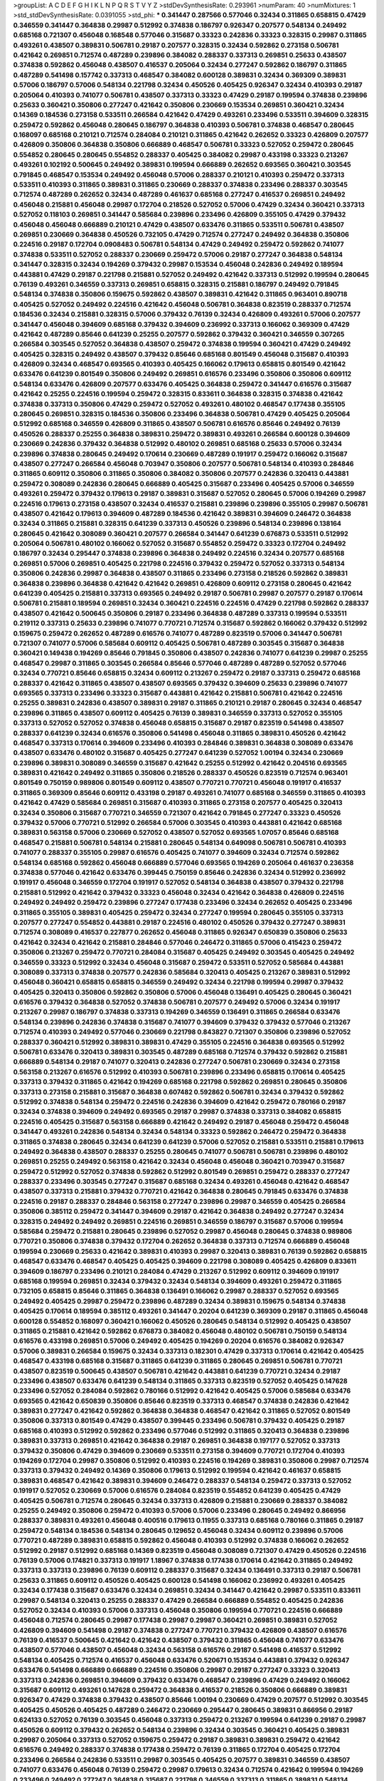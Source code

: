 >groupList:
A C D E F G H I K L
N P Q R S T V Y Z 
>stdDevSynthesisRate:
0.293961 
>numParam:
40
>numMixtures:
1
>std_stdDevSynthesisRate:
0.0391055
>std_phi:
***
0.341447 0.287566 0.577046 0.32434 0.311865 0.658815 0.47429 0.346559 0.341447 0.364838
0.29987 0.512992 0.374838 0.186797 0.926347 0.207577 0.548134 0.249492 0.685168 0.721307
0.456048 0.168548 0.577046 0.315687 0.33323 0.242836 0.33323 0.328315 0.29987 0.311865
0.493261 0.438507 0.389831 0.506781 0.29187 0.207577 0.328315 0.32434 0.592862 0.273158
0.506781 0.421642 0.269851 0.712574 0.487289 0.239896 0.384082 0.288337 0.337313 0.269851
0.25633 0.438507 0.374838 0.592862 0.456048 0.438507 0.416537 0.205064 0.32434 0.277247
0.592862 0.186797 0.311865 0.487289 0.541498 0.157742 0.337313 0.468547 0.384082 0.600128
0.389831 0.32434 0.369309 0.389831 0.57006 0.186797 0.57006 0.548134 0.221798 0.32434
0.450526 0.405425 0.926347 0.32434 0.410393 0.29187 0.205064 0.410393 0.741077 0.506781
0.438507 0.337313 0.33323 0.47429 0.29187 0.199594 0.374838 0.239896 0.25633 0.360421
0.350806 0.277247 0.421642 0.350806 0.230669 0.153534 0.269851 0.360421 0.32434 0.14369
0.184536 0.273158 0.533511 0.266584 0.421642 0.47429 0.493261 0.233496 0.533511 0.394609
0.328315 0.259472 0.592862 0.456048 0.280645 0.186797 0.364838 0.410393 0.506781 0.374838
0.468547 0.280645 0.168097 0.685168 0.210121 0.712574 0.284084 0.210121 0.311865 0.421642
0.262652 0.33323 0.426809 0.207577 0.426809 0.350806 0.364838 0.350806 0.666889 0.468547
0.506781 0.33323 0.527052 0.259472 0.280645 0.554852 0.280645 0.280645 0.554852 0.288337
0.405425 0.384082 0.29987 0.433198 0.33323 0.213267 0.493261 0.102192 0.500645 0.249492
0.389831 0.199594 0.666889 0.262652 0.693565 0.360421 0.303545 0.791845 0.468547 0.153534
0.249492 0.456048 0.57006 0.288337 0.210121 0.410393 0.259472 0.337313 0.533511 0.410393
0.311865 0.389831 0.311865 0.230669 0.288337 0.374838 0.233496 0.288337 0.303545 0.712574
0.487289 0.262652 0.32434 0.487289 0.461637 0.685168 0.277247 0.416537 0.269851 0.249492
0.456048 0.215881 0.456048 0.29987 0.172704 0.218526 0.527052 0.57006 0.47429 0.32434
0.360421 0.337313 0.527052 0.118103 0.269851 0.341447 0.585684 0.239896 0.233496 0.426809
0.355105 0.47429 0.379432 0.456048 0.456048 0.666889 0.210121 0.47429 0.438507 0.633476
0.311865 0.533511 0.506781 0.438507 0.269851 0.230669 0.364838 0.450526 0.732105 0.47429
0.712574 0.277247 0.249492 0.364838 0.350806 0.224516 0.29187 0.172704 0.0908483 0.506781
0.548134 0.47429 0.249492 0.259472 0.592862 0.741077 0.374838 0.533511 0.527052 0.288337
0.230669 0.259472 0.57006 0.29187 0.277247 0.364838 0.548134 0.341447 0.328315 0.32434
0.194269 0.379432 0.29987 0.153534 0.456048 0.242836 0.249492 0.189594 0.443881 0.47429
0.29187 0.221798 0.215881 0.527052 0.249492 0.421642 0.337313 0.512992 0.199594 0.280645
0.76139 0.493261 0.346559 0.337313 0.269851 0.658815 0.328315 0.215881 0.186797 0.249492
0.791845 0.548134 0.374838 0.350806 0.159675 0.592862 0.438507 0.389831 0.421642 0.311865
0.963401 0.890718 0.405425 0.527052 0.249492 0.224516 0.421642 0.456048 0.506781 0.364838
0.823519 0.288337 0.712574 0.184536 0.32434 0.215881 0.328315 0.57006 0.379432 0.76139
0.32434 0.426809 0.493261 0.57006 0.207577 0.341447 0.456048 0.394609 0.685168 0.379432
0.394609 0.236992 0.337313 0.166062 0.369309 0.47429 0.421642 0.487289 0.85646 0.641239
0.25255 0.207577 0.592862 0.379432 0.360421 0.346559 0.307265 0.266584 0.303545 0.527052
0.364838 0.438507 0.259472 0.374838 0.199594 0.360421 0.47429 0.249492 0.405425 0.328315
0.249492 0.438507 0.379432 0.85646 0.685168 0.801549 0.456048 0.315687 0.410393 0.426809
0.32434 0.468547 0.693565 0.410393 0.405425 0.166062 0.179613 0.658815 0.801549 0.421642
0.633476 0.641239 0.801549 0.350806 0.249492 0.269851 0.616576 0.233496 0.350806 0.350806
0.609112 0.548134 0.633476 0.426809 0.207577 0.633476 0.405425 0.364838 0.259472 0.341447
0.616576 0.315687 0.421642 0.25255 0.224516 0.199594 0.259472 0.328315 0.833611 0.364838
0.328315 0.374838 0.421642 0.374838 0.337313 0.350806 0.47429 0.259472 0.527052 0.493261
0.480102 0.468547 0.177438 0.355105 0.280645 0.269851 0.328315 0.184536 0.350806 0.233496
0.364838 0.506781 0.47429 0.405425 0.205064 0.512992 0.685168 0.346559 0.426809 0.311865
0.438507 0.506781 0.616576 0.85646 0.249492 0.76139 0.450526 0.288337 0.25255 0.364838
0.389831 0.259472 0.389831 0.493261 0.266584 0.600128 0.394609 0.230669 0.242836 0.379432
0.364838 0.512992 0.480102 0.269851 0.685168 0.25633 0.57006 0.32434 0.239896 0.374838
0.280645 0.249492 0.170614 0.230669 0.487289 0.191917 0.259472 0.166062 0.315687 0.438507
0.277247 0.266584 0.456048 0.703947 0.350806 0.207577 0.506781 0.548134 0.410393 0.284846
0.311865 0.609112 0.350806 0.311865 0.350806 0.384082 0.350806 0.207577 0.242836 0.320413
0.443881 0.259472 0.308089 0.242836 0.280645 0.666889 0.405425 0.315687 0.233496 0.405425
0.57006 0.346559 0.493261 0.259472 0.379432 0.179613 0.29187 0.389831 0.315687 0.527052
0.280645 0.57006 0.194269 0.29987 0.224516 0.179613 0.273158 0.438507 0.32434 0.416537
0.215881 0.239896 0.239896 0.355105 0.29987 0.506781 0.438507 0.421642 0.179613 0.394609
0.487289 0.184536 0.421642 0.389831 0.394609 0.246472 0.364838 0.32434 0.311865 0.215881
0.328315 0.641239 0.337313 0.450526 0.239896 0.548134 0.239896 0.138164 0.280645 0.421642
0.308089 0.360421 0.207577 0.266584 0.341447 0.641239 0.676873 0.533511 0.512992 0.205064
0.506781 0.480102 0.166062 0.527052 0.315687 0.554852 0.259472 0.33323 0.172704 0.249492
0.186797 0.32434 0.295447 0.374838 0.239896 0.364838 0.249492 0.224516 0.32434 0.207577
0.685168 0.269851 0.57006 0.269851 0.405425 0.221798 0.224516 0.379432 0.259472 0.527052
0.337313 0.548134 0.350806 0.242836 0.29987 0.364838 0.438507 0.311865 0.233496 0.273158
0.218526 0.592862 0.389831 0.364838 0.239896 0.364838 0.421642 0.421642 0.269851 0.426809
0.609112 0.273158 0.280645 0.421642 0.641239 0.405425 0.215881 0.337313 0.693565 0.249492
0.29187 0.506781 0.29987 0.207577 0.29187 0.170614 0.506781 0.215881 0.189594 0.269851
0.32434 0.360421 0.224516 0.224516 0.47429 0.221798 0.592862 0.288337 0.438507 0.421642
0.500645 0.350806 0.29187 0.233496 0.364838 0.487289 0.337313 0.199594 0.533511 0.219112
0.337313 0.25633 0.239896 0.741077 0.770721 0.712574 0.315687 0.592862 0.166062 0.379432
0.512992 0.159675 0.259472 0.262652 0.487289 0.616576 0.741077 0.487289 0.823519 0.57006
0.341447 0.506781 0.721307 0.741077 0.57006 0.585684 0.609112 0.405425 0.506781 0.487289
0.303545 0.315687 0.364838 0.360421 0.149438 0.194269 0.85646 0.791845 0.350806 0.438507
0.242836 0.741077 0.641239 0.29987 0.25255 0.468547 0.29987 0.311865 0.303545 0.266584
0.85646 0.577046 0.487289 0.487289 0.527052 0.577046 0.32434 0.770721 0.85646 0.658815
0.32434 0.609112 0.213267 0.259472 0.29187 0.337313 0.259472 0.685168 0.288337 0.421642
0.311865 0.438507 0.438507 0.693565 0.379432 0.394609 0.25633 0.239896 0.741077 0.693565
0.337313 0.233496 0.33323 0.315687 0.443881 0.421642 0.215881 0.506781 0.421642 0.224516
0.25255 0.389831 0.242836 0.438507 0.389831 0.29187 0.311865 0.210121 0.29187 0.280645
0.32434 0.468547 0.239896 0.311865 0.438507 0.609112 0.405425 0.76139 0.389831 0.346559
0.337313 0.527052 0.355105 0.337313 0.527052 0.527052 0.374838 0.456048 0.658815 0.315687
0.29187 0.823519 0.541498 0.438507 0.288337 0.641239 0.32434 0.616576 0.350806 0.541498
0.456048 0.311865 0.389831 0.450526 0.421642 0.468547 0.337313 0.170614 0.394609 0.233496
0.410393 0.284846 0.389831 0.364838 0.308089 0.633476 0.438507 0.633476 0.480102 0.315687
0.405425 0.277247 0.641239 0.527052 1.00194 0.32434 0.230669 0.239896 0.389831 0.308089
0.346559 0.315687 0.421642 0.25255 0.512992 0.421642 0.204516 0.693565 0.389831 0.421642
0.249492 0.311865 0.350806 0.218526 0.288337 0.450526 0.823519 0.712574 0.963401 0.801549
0.750159 0.989806 0.801549 0.609112 0.438507 0.770721 0.770721 0.456048 0.191917 0.416537
0.311865 0.369309 0.85646 0.609112 0.433198 0.29187 0.493261 0.741077 0.685168 0.346559
0.311865 0.410393 0.421642 0.47429 0.585684 0.269851 0.315687 0.410393 0.311865 0.273158
0.207577 0.405425 0.320413 0.32434 0.350806 0.315687 0.770721 0.346559 0.721307 0.421642
0.791845 0.277247 0.33323 0.450526 0.379432 0.57006 0.770721 0.512992 0.266584 0.57006
0.303545 0.410393 0.443881 0.421642 0.685168 0.389831 0.563158 0.57006 0.230669 0.527052
0.438507 0.527052 0.693565 1.07057 0.85646 0.685168 0.468547 0.215881 0.506781 0.548134
0.215881 0.280645 0.548134 0.649098 0.506781 0.506781 0.410393 0.741077 0.288337 0.355105
0.29987 0.616576 0.405425 0.741077 0.394609 0.32434 0.712574 0.592862 0.548134 0.685168
0.592862 0.456048 0.666889 0.577046 0.693565 0.194269 0.205064 0.461637 0.236358 0.374838
0.577046 0.421642 0.633476 0.399445 0.750159 0.85646 0.242836 0.32434 0.512992 0.236992
0.191917 0.456048 0.346559 0.172704 0.191917 0.527052 0.548134 0.364838 0.438507 0.379432
0.221798 0.215881 0.512992 0.421642 0.379432 0.33323 0.456048 0.32434 0.421642 0.364838
0.426809 0.224516 0.249492 0.249492 0.259472 0.239896 0.277247 0.177438 0.233496 0.32434
0.262652 0.405425 0.233496 0.311865 0.355105 0.389831 0.405425 0.259472 0.32434 0.277247
0.199594 0.280645 0.355105 0.337313 0.207577 0.277247 0.554852 0.443881 0.29187 0.224516
0.480102 0.450526 0.379432 0.277247 0.389831 0.712574 0.308089 0.416537 0.227877 0.262652
0.456048 0.311865 0.926347 0.650839 0.350806 0.25633 0.421642 0.32434 0.421642 0.215881
0.284846 0.577046 0.246472 0.311865 0.57006 0.415423 0.259472 0.350806 0.213267 0.259472
0.770721 0.284084 0.315687 0.405425 0.249492 0.303545 0.405425 0.249492 0.346559 0.33323
0.512992 0.32434 0.456048 0.315687 0.259472 0.533511 0.527052 0.585684 0.443881 0.308089
0.337313 0.374838 0.207577 0.242836 0.585684 0.320413 0.405425 0.213267 0.389831 0.512992
0.456048 0.360421 0.658815 0.658815 0.346559 0.249492 0.32434 0.221798 0.199594 0.29987
0.379432 0.405425 0.320413 0.350806 0.592862 0.350806 0.57006 0.456048 0.136491 0.405425
0.280645 0.360421 0.616576 0.379432 0.364838 0.527052 0.374838 0.506781 0.207577 0.249492
0.57006 0.32434 0.191917 0.213267 0.29987 0.186797 0.374838 0.337313 0.194269 0.346559
0.136491 0.311865 0.266584 0.633476 0.548134 0.239896 0.242836 0.374838 0.315687 0.741077
0.394609 0.379432 0.379432 0.577046 0.213267 0.712574 0.410393 0.249492 0.577046 0.230669
0.221798 0.843827 0.721307 0.350806 0.239896 0.527052 0.288337 0.360421 0.512992 0.389831
0.389831 0.47429 0.355105 0.224516 0.364838 0.693565 0.512992 0.506781 0.633476 0.320413
0.389831 0.303545 0.487289 0.685168 0.712574 0.379432 0.592862 0.215881 0.666889 0.548134
0.29187 0.741077 0.320413 0.242836 0.277247 0.506781 0.230669 0.32434 0.273158 0.563158
0.213267 0.616576 0.512992 0.410393 0.506781 0.239896 0.233496 0.658815 0.170614 0.405425
0.337313 0.379432 0.311865 0.421642 0.194269 0.685168 0.221798 0.592862 0.269851 0.280645
0.350806 0.337313 0.273158 0.215881 0.315687 0.364838 0.607482 0.592862 0.506781 0.32434
0.379432 0.592862 0.512992 0.374838 0.548134 0.259472 0.224516 0.242836 0.394609 0.421642
0.259472 0.780166 0.29187 0.32434 0.374838 0.394609 0.249492 0.693565 0.29187 0.29987
0.374838 0.337313 0.384082 0.658815 0.224516 0.405425 0.315687 0.563158 0.666889 0.421642
0.249492 0.29187 0.456048 0.259472 0.456048 0.341447 0.493261 0.242836 0.548134 0.32434
0.548134 0.33323 0.592862 0.246472 0.259472 0.364838 0.311865 0.374838 0.280645 0.32434
0.641239 0.641239 0.57006 0.527052 0.215881 0.533511 0.215881 0.179613 0.249492 0.364838
0.438507 0.288337 0.25255 0.280645 0.741077 0.506781 0.506781 0.239896 0.480102 0.269851
0.25255 0.249492 0.563158 0.421642 0.32434 0.456048 0.456048 0.360421 0.703947 0.315687
0.259472 0.512992 0.527052 0.374838 0.592862 0.512992 0.801549 0.269851 0.259472 0.288337
0.277247 0.288337 0.233496 0.303545 0.277247 0.315687 0.685168 0.32434 0.493261 0.456048
0.421642 0.468547 0.438507 0.337313 0.215881 0.379432 0.770721 0.421642 0.364838 0.280645
0.791845 0.633476 0.374838 0.224516 0.29187 0.288337 0.284846 0.563158 0.277247 0.239896
0.29987 0.346559 0.405425 0.266584 0.350806 0.385112 0.259472 0.341447 0.394609 0.29187
0.421642 0.364838 0.249492 0.277247 0.32434 0.328315 0.249492 0.249492 0.269851 0.224516
0.269851 0.346559 0.186797 0.315687 0.57006 0.199594 0.585684 0.259472 0.215881 0.280645
0.239896 0.527052 0.29987 0.456048 0.280645 0.374838 0.989806 0.770721 0.350806 0.374838
0.379432 0.172704 0.262652 0.364838 0.337313 0.712574 0.666889 0.456048 0.199594 0.230669
0.25633 0.421642 0.389831 0.410393 0.29987 0.320413 0.389831 0.76139 0.592862 0.658815
0.468547 0.633476 0.468547 0.405425 0.405425 0.394609 0.221798 0.308089 0.405425 0.426809
0.833611 0.394609 0.186797 0.233496 0.210121 0.284084 0.47429 0.213267 0.512992 0.609112
0.394609 0.191917 0.685168 0.199594 0.269851 0.32434 0.379432 0.32434 0.548134 0.394609
0.493261 0.259472 0.311865 0.732105 0.658815 0.85646 0.311865 0.364838 0.136491 0.166062
0.29987 0.288337 0.527052 0.693565 0.249492 0.405425 0.29987 0.259472 0.239896 0.487289
0.32434 0.389831 0.159675 0.548134 0.374838 0.405425 0.170614 0.189594 0.385112 0.493261
0.341447 0.20204 0.641239 0.369309 0.29187 0.311865 0.456048 0.600128 0.554852 0.168097
0.360421 0.166062 0.450526 0.280645 0.548134 0.512992 0.405425 0.438507 0.311865 0.215881
0.421642 0.592862 0.676873 0.384082 0.456048 0.480102 0.506781 0.750159 0.548134 0.616576
0.433198 0.269851 0.57006 0.249492 0.405425 0.194269 0.20204 0.616576 0.384082 0.926347
0.57006 0.389831 0.266584 0.159675 0.32434 0.337313 0.182301 0.47429 0.337313 0.170614
0.421642 0.405425 0.468547 0.433198 0.685168 0.315687 0.311865 0.641239 0.311865 0.280645
0.269851 0.506781 0.770721 0.438507 0.823519 0.500645 0.438507 0.506781 0.421642 0.443881
0.641239 0.770721 0.32434 0.29187 0.233496 0.438507 0.633476 0.641239 0.548134 0.311865
0.337313 0.823519 0.527052 0.405425 0.147628 0.233496 0.527052 0.284084 0.592862 0.780166
0.512992 0.421642 0.405425 0.57006 0.585684 0.633476 0.693565 0.421642 0.650839 0.350806
0.85646 0.823519 0.337313 0.468547 0.374838 0.242836 0.421642 0.389831 0.277247 0.421642
0.592862 0.364838 0.364838 0.468547 0.421642 0.311865 0.527052 0.801549 0.350806 0.337313
0.801549 0.47429 0.438507 0.399445 0.233496 0.506781 0.379432 0.405425 0.29187 0.685168
0.410393 0.512992 0.592862 0.233496 0.577046 0.512992 0.311865 0.320413 0.364838 0.239896
0.389831 0.337313 0.269851 0.421642 0.364838 0.29187 0.269851 0.364838 0.197177 0.527052
0.337313 0.379432 0.350806 0.47429 0.394609 0.230669 0.533511 0.273158 0.394609 0.770721
0.172704 0.410393 0.194269 0.172704 0.29987 0.350806 0.512992 0.410393 0.224516 0.194269
0.389831 0.350806 0.29987 0.712574 0.337313 0.379432 0.249492 0.14369 0.350806 0.179613
0.512992 0.199594 0.421642 0.461637 0.658815 0.389831 0.468547 0.421642 0.389831 0.394609
0.246472 0.288337 0.548134 0.259472 0.337313 0.527052 0.191917 0.527052 0.230669 0.57006
0.616576 0.284084 0.823519 0.554852 0.641239 0.405425 0.47429 0.405425 0.506781 0.712574
0.280645 0.32434 0.337313 0.426809 0.215881 0.230669 0.288337 0.384082 0.25255 0.249492
0.350806 0.259472 0.410393 0.57006 0.57006 0.233496 0.280645 0.249492 0.866956 0.288337
0.389831 0.493261 0.456048 0.400516 0.179613 0.11955 0.337313 0.685168 0.780166 0.311865
0.29187 0.259472 0.548134 0.184536 0.548134 0.280645 0.129652 0.456048 0.32434 0.609112
0.239896 0.57006 0.770721 0.487289 0.389831 0.658815 0.592862 0.456048 0.410393 0.512992
0.374838 0.166062 0.262652 0.512992 0.29187 0.512992 0.685168 0.14369 0.823519 0.456048
0.308089 0.721307 0.47429 0.450526 0.224516 0.76139 0.57006 0.174821 0.337313 0.191917
1.18967 0.374838 0.177438 0.170614 0.421642 0.311865 0.249492 0.337313 0.337313 0.239896
0.76139 0.609112 0.288337 0.315687 0.32434 0.136491 0.337313 0.29187 0.506781 0.25633
0.311865 0.609112 0.450526 0.405425 0.600128 0.541498 0.166062 0.236992 0.493261 0.405425
0.32434 0.177438 0.315687 0.633476 0.32434 0.269851 0.32434 0.341447 0.421642 0.29987
0.533511 0.833611 0.29987 0.548134 0.320413 0.25255 0.288337 0.47429 0.266584 0.666889
0.554852 0.405425 0.242836 0.527052 0.32434 0.410393 0.57006 0.337313 0.456048 0.350806
0.199594 0.770721 0.224516 0.666889 0.456048 0.712574 0.280645 0.29987 0.177438 0.29987
0.29987 0.360421 0.269851 0.389831 0.527052 0.426809 0.394609 0.541498 0.29187 0.374838
0.277247 0.770721 0.379432 0.426809 0.438507 0.616576 0.76139 0.416537 0.500645 0.421642
0.421642 0.438507 0.379432 0.311865 0.456048 0.741077 0.633476 0.438507 0.577046 0.438507
0.456048 0.32434 0.563158 0.616576 0.29187 0.541498 0.416537 0.512992 0.548134 0.405425
0.712574 0.416537 0.456048 0.633476 0.520671 0.153534 0.443881 0.379432 0.926347 0.633476
0.541498 0.666889 0.666889 0.224516 0.350806 0.29987 0.29187 0.277247 0.33323 0.320413
0.337313 0.242836 0.269851 0.394609 0.379432 0.633476 0.468547 0.239896 0.47429 0.249492
0.166062 0.315687 0.609112 0.493261 0.147628 0.259472 0.364838 0.416537 0.218526 0.350806
0.666889 0.389831 0.926347 0.47429 0.374838 0.379432 0.438507 0.85646 1.00194 0.230669
0.47429 0.207577 0.512992 0.303545 0.405425 0.450526 0.405425 0.487289 0.246472 0.230669
0.295447 0.280645 0.389831 0.866956 0.29187 0.624133 0.527052 0.76139 0.303545 0.456048
0.337313 0.259472 0.213267 0.199594 0.641239 0.29187 0.29987 0.450526 0.609112 0.379432
0.262652 0.548134 0.239896 0.32434 0.303545 0.360421 0.405425 0.389831 0.29987 0.205064
0.337313 0.527052 0.159675 0.259472 0.29187 0.389831 0.389831 0.259472 0.421642 0.616576
0.249492 0.288337 0.374838 0.177438 0.259472 0.76139 0.311865 0.172704 0.405425 0.172704
0.233496 0.266584 0.242836 0.533511 0.29987 0.303545 0.405425 0.207577 0.389831 0.346559
0.438507 0.741077 0.633476 0.456048 0.76139 0.259472 0.29987 0.179613 0.32434 0.712574
0.421642 0.199594 0.194269 0.233496 0.249492 0.277247 0.364838 0.315687 0.221798 0.346559
0.337313 0.311865 0.389831 0.548134 0.221798 0.866956 0.191917 0.147628 0.438507 0.249492
0.269851 0.346559 0.426809 0.213267 0.592862 0.416537 0.311865 0.32434 0.280645 0.221798
0.389831 0.410393 0.438507 0.337313 0.277247 0.364838 0.438507 0.315687 0.493261 0.87758
0.47429 0.262652 0.337313 0.791845 0.506781 0.641239 0.685168 0.405425 0.493261 0.438507
0.311865 0.592862 0.405425 0.320413 0.29987 0.685168 0.609112 0.337313 0.823519 0.259472
1.00194 0.563158 0.311865 0.394609 0.712574 0.205064 0.337313 0.360421 0.239896 0.76139
0.179613 0.350806 0.341447 0.249492 0.32434 0.658815 0.374838 0.215881 0.233496 0.433198
0.32434 0.374838 0.224516 0.901634 0.207577 0.421642 0.712574 0.609112 0.712574 0.410393
0.379432 0.554852 0.328315 0.242836 0.288337 0.487289 0.221798 0.76139 0.239896 0.364838
0.487289 0.350806 0.487289 0.493261 0.633476 0.170614 0.356058 0.364838 0.239896 0.456048
0.242836 0.379432 0.191917 0.426809 0.337313 0.487289 0.337313 0.438507 0.468547 0.25633
0.405425 0.215881 0.315687 0.25255 0.666889 0.233496 0.3703 0.355105 0.770721 0.242836
0.461637 0.311865 0.374838 0.262652 0.280645 0.577046 0.186797 0.461637 0.277247 0.421642
0.712574 0.213267 0.456048 0.311865 0.12774 0.609112 0.405425 0.259472 0.138164 0.262652
0.426809 0.328315 0.311865 0.685168 0.421642 0.328315 0.450526 0.3703 0.379432 0.548134
0.438507 0.33323 0.29987 0.364838 0.239896 0.328315 0.303545 0.341447 0.364838 0.379432
0.277247 0.259472 0.341447 0.405425 0.328315 0.233496 0.616576 0.215881 0.410393 0.493261
0.320413 0.29187 0.379432 0.493261 0.658815 0.379432 0.616576 0.249492 0.548134 0.641239
0.20204 0.364838 0.410393 0.421642 0.288337 0.337313 0.215881 0.184536 0.585684 0.438507
0.527052 0.262652 0.29187 0.364838 0.269851 0.533511 0.346559 0.207577 0.533511 0.450526
0.269851 0.29187 0.280645 0.184536 0.147628 0.32434 0.303545 0.47429 0.410393 0.374838
0.450526 0.269851 0.269851 0.456048 0.29987 1.00194 0.337313 0.364838 0.389831 0.213267
0.350806 0.438507 0.315687 0.410393 0.791845 0.179613 0.389831 0.421642 0.350806 0.438507
0.360421 0.277247 0.186797 0.32434 0.421642 0.364838 0.215881 0.259472 0.533511 0.47429
0.405425 0.33323 0.609112 0.170614 0.131241 0.405425 0.29187 0.438507 0.29187 0.47429
0.364838 0.512992 0.153534 0.685168 0.221798 0.184536 0.374838 0.29187 0.712574 0.389831
0.32434 0.609112 1.00194 0.199594 0.32434 0.456048 0.249492 0.33323 0.32434 0.320413
0.215881 0.224516 0.374838 0.890718 0.506781 0.506781 0.658815 0.85646 0.405425 0.405425
0.405425 0.269851 0.230669 0.364838 0.350806 0.280645 0.249492 0.47429 0.269851 0.259472
0.350806 0.456048 0.801549 0.207577 0.410393 0.405425 0.685168 0.389831 0.57006 0.641239
0.438507 0.405425 0.658815 0.633476 0.266584 0.374838 0.29987 0.25255 0.239896 0.506781
0.303545 0.210121 0.379432 0.239896 0.288337 0.456048 0.410393 0.350806 0.191917 0.410393
0.693565 0.170614 0.685168 0.47429 0.341447 0.658815 0.239896 0.712574 0.32434 0.374838
0.249492 0.426809 1.00194 0.280645 0.184536 0.233496 0.405425 0.389831 0.57006 0.592862
0.311865 0.833611 0.47429 0.239896 0.456048 0.379432 0.780166 0.47429 0.32434 0.168097
0.269851 0.364838 0.277247 0.438507 0.527052 0.493261 0.438507 0.168097 0.29187 0.233496
0.506781 0.33323 0.750159 0.712574 0.337313 0.287566 0.233496 0.823519 0.242836 0.249492
0.937699 0.221798 0.364838 0.341447 0.364838 0.405425 0.259472 0.29987 0.410393 0.374838
0.337313 0.153534 0.32434 0.394609 0.616576 0.280645 0.269851 0.426809 0.410393 0.350806
0.189594 0.438507 0.233496 0.443881 0.493261 0.592862 0.438507 0.57006 0.184536 0.379432
0.512992 0.506781 0.405425 0.592862 0.506781 0.194269 0.303545 0.374838 0.712574 0.32434
0.379432 0.346559 0.350806 0.364838 0.315687 0.20204 0.456048 0.308089 0.506781 1.20425
0.577046 0.443881 0.548134 0.29187 0.29187 0.487289 0.405425 0.249492 0.227267 0.29187
0.32434 0.405425 0.205064 0.337313 0.32434 0.527052 0.461637 0.315687 0.29187 0.207577
0.47429 0.512992 0.379432 0.389831 0.57006 0.269851 0.153534 0.456048 0.25633 0.389831
0.462875 0.791845 0.554852 0.741077 0.616576 0.350806 0.249492 0.249492 0.337313 0.337313
0.32434 0.506781 0.592862 0.191917 0.199594 0.29187 0.242836 0.355105 0.389831 0.712574
0.666889 0.421642 0.450526 0.578593 0.527052 0.164051 0.421642 0.685168 0.369309 0.32434
0.355105 0.394609 0.337313 0.493261 0.426809 0.450526 0.548134 0.499306 0.215881 0.421642
0.303545 0.360421 0.426809 0.341447 0.666889 0.400516 0.658815 0.421642 0.360421 0.213267
0.57006 0.443881 0.592862 0.512992 0.280645 0.438507 0.161632 0.246472 0.360421 0.394609
0.364838 0.554852 0.421642 0.616576 0.616576 0.47429 0.360421 0.456048 0.170614 0.666889
0.389831 0.666889 0.47429 0.389831 0.364838 0.269851 0.712574 0.456048 0.259472 0.394609
0.308089 0.33323 0.328315 0.592862 0.249492 0.337313 0.685168 0.236358 0.493261 0.791845
0.311865 0.76139 0.364838 0.210121 0.456048 0.487289 0.47429 0.47429 0.394609 1.08369
0.311865 0.337313 0.29187 0.346559 0.288337 0.29987 0.379432 0.438507 0.360421 0.57006
0.616576 0.350806 0.506781 0.721307 0.554852 0.493261 0.57006 0.813549 0.172704 0.506781
0.468547 0.493261 0.426809 0.266584 0.369309 0.224516 0.221798 0.506781 0.379432 0.199594
0.262652 0.337313 0.364838 0.609112 0.616576 0.25255 0.155415 0.770721 0.33323 0.32434
0.712574 0.47429 0.520671 0.364838 0.364838 0.170614 0.791845 0.57006 0.712574 0.259472
0.512992 0.269851 0.712574 0.890718 0.269851 0.592862 0.32434 0.280645 0.641239 0.548134
0.592862 0.592862 0.926347 0.328315 0.360421 0.179613 0.207577 0.405425 0.346559 0.512992
0.416537 0.405425 0.389831 0.288337 0.364838 0.801549 0.641239 0.527052 0.616576 0.487289
0.548134 0.438507 0.47429 0.57006 0.438507 0.328315 0.374838 0.421642 0.456048 0.29187
0.405425 0.585684 0.456048 0.791845 0.506781 0.85646 0.493261 0.592862 0.823519 0.438507
0.280645 0.438507 0.288337 0.360421 0.712574 0.266584 0.346559 0.506781 0.29187 0.47429
0.311865 0.177438 0.405425 0.205064 0.350806 0.548134 0.456048 0.468547 0.732105 0.823519
0.770721 1.62815 0.527052 0.658815 1.20425 0.633476 0.989806 0.405425 0.170614 0.405425
0.25255 0.741077 0.450526 0.533511 0.585684 0.29987 0.328315 0.426809 0.421642 0.32434
0.346559 0.421642 0.405425 0.337313 0.405425 0.405425 0.29187 0.311865 0.389831 0.227877
0.364838 0.685168 0.410393 0.389831 0.548134 0.443881 0.350806 0.438507 0.548134 0.29187
0.389831 0.303545 0.311865 0.791845 0.315687 0.224516 0.379432 0.405425 0.239896 0.57006
0.421642 0.239896 0.389831 0.493261 0.337313 0.915132 0.926347 0.32434 0.364838 0.33323
0.438507 0.259472 0.633476 0.47429 0.337313 0.320413 0.32434 0.259472 0.963401 0.685168
0.609112 0.311865 0.277247 0.215881 0.438507 0.280645 0.350806 0.311865 0.548134 0.364838
0.239896 0.389831 0.379432 0.456048 0.468547 0.215881 0.658815 0.207577 0.592862 0.242836
0.394609 0.421642 0.277247 0.350806 0.215881 0.29987 0.456048 0.328315 0.184536 0.32434
0.29987 0.280645 0.29987 0.374838 0.554852 0.712574 0.346559 0.25255 0.609112 0.410393
0.311865 0.280645 0.337313 0.311865 0.32434 0.337313 0.364838 0.288337 0.25255 0.438507
0.199594 0.277247 0.32434 0.29987 0.732105 0.456048 0.456048 0.32434 0.277247 0.32434
0.833611 0.512992 0.512992 0.379432 0.548134 0.685168 0.230669 0.239896 0.32434 0.288337
0.311865 0.221798 0.259472 0.506781 0.337313 0.239896 0.224516 0.230669 0.641239 0.506781
0.233496 0.443881 0.389831 0.364838 0.262652 0.311865 0.410393 0.311865 0.421642 0.249492
0.224516 0.33323 0.269851 0.32434 0.456048 0.47429 0.506781 0.184536 0.280645 0.280645
0.350806 0.416537 0.308089 0.199594 0.307265 0.311865 0.641239 0.227267 0.315687 0.311865
0.308089 0.269851 0.866956 0.295447 0.311865 0.438507 0.592862 0.284084 0.379432 0.230669
0.364838 0.32434 0.172704 0.554852 0.421642 0.233496 0.29987 0.385112 0.374838 0.592862
0.389831 0.438507 0.29987 0.712574 0.266584 0.487289 0.405425 0.527052 0.230669 0.191917
0.207577 0.364838 0.548134 0.506781 0.194269 0.32434 0.280645 0.269851 0.337313 0.685168
0.410393 0.303545 0.184536 0.693565 0.421642 0.280645 0.364838 0.14195 0.230669 0.197177
0.405425 0.136491 0.249492 0.609112 0.616576 0.32434 0.616576 0.394609 0.379432 0.32434
0.512992 0.493261 0.374838 0.421642 0.29187 0.410393 0.493261 0.239896 0.239896 0.350806
0.421642 0.57006 0.487289 0.328315 0.609112 0.394609 0.450526 0.29987 0.493261 0.57006
0.487289 0.33323 0.512992 0.337313 0.512992 0.527052 0.266584 0.207577 0.801549 0.506781
0.266584 0.328315 0.47429 0.461637 0.47429 0.29987 0.269851 0.346559 0.25255 0.364838
0.456048 0.199594 0.207577 0.633476 0.641239 0.963401 0.890718 0.592862 0.693565 0.963401
0.33323 0.76139 0.712574 0.364838 0.438507 0.685168 0.693565 0.963401 0.32434 0.85646
0.280645 0.487289 0.315687 0.421642 0.456048 0.269851 0.712574 0.506781 0.369309 0.585684
0.527052 0.616576 0.456048 0.346559 0.259472 0.337313 0.233496 0.266584 0.29187 0.421642
0.280645 0.649098 0.215881 0.25255 0.405425 0.405425 0.350806 0.207577 0.350806 0.280645
0.177438 0.616576 0.389831 0.512992 0.405425 0.25633 0.541498 0.32434 0.421642 0.527052
0.438507 0.14369 0.394609 0.405425 0.328315 0.533511 0.269851 0.364838 0.221798 0.269851
0.374838 0.641239 0.288337 0.221798 0.224516 0.685168 0.405425 0.184536 0.273158 0.280645
0.600128 0.374838 0.29624 0.32434 0.259472 0.493261 0.277247 0.172704 0.57006 0.506781
0.493261 0.166062 0.29187 0.233496 0.32434 0.230669 0.259472 0.47429 0.239896 0.311865
0.658815 0.29187 0.843827 0.47429 0.450526 0.421642 0.14195 0.303545 0.369309 0.32434
0.527052 0.280645 0.405425 0.280645 0.823519 0.770721 0.616576 0.57006 0.658815 0.32434
0.47429 0.315687 0.360421 0.259472 0.379432 0.29187 0.288337 0.224516 0.303545 0.379432
0.493261 0.512992 0.641239 0.400516 0.47429 0.389831 0.770721 0.374838 0.230669 0.25633
0.641239 0.239896 0.32434 0.533511 0.213267 0.259472 0.389831 0.303545 0.337313 0.186797
0.541498 0.233496 0.616576 0.823519 0.823519 0.616576 0.207577 0.215881 0.487289 0.350806
0.207577 0.703947 1.04201 0.350806 0.227877 0.712574 1.15793 1.00194 0.554852 0.29187
0.25255 0.259472 0.394609 0.360421 0.527052 0.712574 0.506781 0.512992 0.450526 0.284084
0.242836 0.337313 0.833611 0.364838 0.269851 0.29187 0.438507 0.364838 0.295447 0.355105
0.303545 0.215881 0.280645 0.666889 0.389831 0.364838 0.379432 0.405425 0.269851 0.288337
0.29187 0.233496 0.512992 0.269851 0.277247 0.29987 0.215881 0.315687 0.25633 0.926347
0.592862 0.320413 0.205064 0.438507 0.506781 0.456048 0.493261 0.266584 0.450526 0.29187
0.712574 0.32434 0.284084 0.233496 0.32434 0.249492 0.311865 0.32434 0.493261 0.230669
0.438507 0.350806 0.259472 0.277247 0.833611 0.585684 0.487289 0.277247 0.512992 0.493261
0.374838 0.337313 0.131241 0.337313 0.280645 1.00194 0.199594 0.29187 0.259472 0.280645
0.259472 0.341447 0.337313 0.224516 0.32434 0.85646 0.520671 0.57006 0.866956 0.410393
0.506781 0.527052 0.389831 0.506781 0.213267 0.249492 0.487289 0.328315 0.548134 0.389831
0.199594 0.732105 0.259472 0.269851 0.360421 0.249492 0.269851 0.791845 0.259472 0.468547
0.548134 0.14195 0.168097 0.337313 0.230669 0.421642 0.468547 0.360421 0.633476 0.405425
0.213267 0.421642 0.493261 0.239896 0.259472 0.288337 0.32434 0.487289 0.374838 0.280645
0.47429 0.389831 0.227267 0.405425 0.616576 0.456048 0.890718 0.29987 0.29987 0.456048
0.328315 0.32434 0.364838 0.609112 0.346559 0.379432 0.732105 0.438507 0.269851 0.147628
0.533511 0.468547 0.33323 0.506781 0.221798 0.191917 0.242836 0.487289 0.389831 0.721307
0.649098 0.269851 0.33323 0.224516 0.641239 0.506781 0.426809 0.337313 0.346559 0.210121
0.770721 0.641239 0.633476 0.438507 0.450526 0.394609 0.592862 0.328315 0.410393 0.239896
0.315687 0.328315 0.685168 0.394609 0.554852 0.350806 0.512992 0.147628 0.246472 0.438507
0.616576 0.823519 0.355105 0.548134 0.269851 0.280645 0.47429 0.389831 0.25255 0.364838
0.249492 0.405425 0.262652 0.426809 0.506781 0.506781 0.164051 0.207577 0.650839 0.259472
0.259472 0.641239 0.410393 0.616576 0.364838 0.131241 0.33323 0.350806 0.350806 0.29987
0.770721 0.512992 0.548134 0.499306 0.554852 0.468547 0.350806 0.170614 0.29187 0.32434
0.269851 0.303545 0.341447 0.346559 0.624133 0.233496 0.666889 0.421642 0.487289 0.405425
0.520671 0.360421 0.426809 0.25255 0.405425 0.468547 0.288337 0.25633 0.47429 0.145451
0.355105 0.433198 0.311865 0.337313 0.25255 0.426809 0.468547 0.450526 0.239896 0.315687
0.712574 0.350806 0.438507 0.676873 0.269851 0.166062 0.218526 0.311865 0.487289 0.116673
0.506781 0.801549 0.443881 0.177438 0.215881 0.499306 0.269851 0.374838 0.533511 0.57006
0.421642 0.57006 0.364838 0.337313 0.337313 0.421642 0.259472 0.33323 0.29987 0.224516
0.269851 0.32434 0.12774 0.277247 0.13285 0.685168 0.438507 0.221798 0.438507 0.389831
0.184536 0.633476 0.350806 0.259472 0.303545 0.25255 0.512992 0.221798 0.269851 0.177438
0.168097 0.533511 0.633476 0.379432 0.224516 0.527052 0.32434 0.487289 0.350806 0.346559
0.389831 0.341447 0.379432 0.280645 0.389831 0.421642 0.350806 0.29187 0.210121 0.364838
0.374838 0.280645 0.685168 0.405425 0.791845 0.14195 0.360421 0.29187 0.426809 0.341447
0.85646 0.541498 0.259472 0.712574 0.468547 0.224516 0.337313 0.221798 0.215881 0.273158
0.468547 0.315687 0.273158 0.346559 0.13285 0.527052 0.350806 1.1134 1.07057 0.266584
0.360421 0.350806 0.364838 0.438507 0.379432 0.172704 0.191917 0.199594 0.249492 0.249492
0.311865 0.360421 0.311865 0.288337 0.288337 0.259472 0.405425 0.374838 0.379432 0.170614
0.47429 0.823519 0.468547 0.33323 0.770721 0.379432 0.415423 0.712574 0.311865 0.249492
0.712574 0.280645 0.512992 0.230669 0.350806 0.374838 0.184536 0.791845 0.57006 0.277247
0.548134 0.410393 0.249492 0.170614 0.249492 0.177438 0.438507 0.770721 0.438507 0.29987
0.303545 0.791845 0.527052 0.650839 0.506781 0.456048 0.379432 0.527052 0.385112 0.221798
0.592862 0.215881 0.487289 0.405425 0.493261 0.379432 0.109193 0.616576 0.280645 0.410393
0.346559 0.47429 0.280645 0.239896 0.770721 0.658815 0.592862 1.04201 1.18967 0.389831
0.47429 0.320413 0.548134 0.527052 0.350806 0.456048 0.548134 0.350806 0.379432 0.259472
0.311865 0.633476 0.512992 0.277247 0.480102 0.456048 0.421642 0.57006 0.249492 0.512992
0.658815 0.29187 0.741077 0.32434 0.379432 0.199594 0.346559 0.47429 0.230669 0.350806
0.512992 0.242836 0.191917 0.57006 0.29187 0.389831 0.506781 0.592862 0.346559 0.29987
0.379432 0.389831 0.288337 0.341447 0.346559 0.259472 0.350806 0.666889 0.319556 0.32434
0.433198 0.548134 0.14195 0.456048 0.658815 0.153534 0.666889 0.405425 0.262652 0.350806
0.512992 0.592862 0.685168 0.585684 0.468547 0.666889 0.600128 0.843827 0.666889 0.801549
0.833611 0.890718 0.801549 0.633476 0.438507 0.741077 0.269851 0.823519 0.346559 0.29187
0.205064 0.277247 0.85646 0.32434 0.609112 0.355105 0.32434 0.328315 0.249492 0.480102
0.269851 0.527052 1.25242 0.438507 0.364838 0.350806 0.85646 0.541498 0.191917 0.199594
0.191917 0.29987 0.29187 0.410393 0.233496 0.506781 0.32434 0.184536 0.493261 0.364838
0.456048 0.346559 0.791845 0.963401 0.379432 0.308089 0.29187 0.280645 0.341447 0.346559
0.405425 0.215881 0.29187 0.199594 0.315687 0.170614 0.548134 0.221798 0.421642 0.159675
0.585684 0.47429 0.350806 0.249492 0.468547 0.666889 0.311865 0.259472 0.288337 0.527052
0.269851 0.230669 0.29187 0.337313 0.224516 0.350806 0.32434 0.493261 0.379432 0.450526
0.199594 0.527052 0.364838 0.320413 0.394609 0.221798 0.379432 0.47429 0.25633 0.527052
0.592862 0.191917 0.548134 0.405425 0.266584 0.438507 0.191917 0.527052 0.456048 0.394609
0.224516 0.541498 0.32434 0.506781 0.249492 0.288337 0.374838 0.350806 0.355105 0.13285
0.57006 0.410393 0.741077 0.374838 0.456048 0.32434 0.29187 0.341447 0.25255 0.33323
0.624133 0.364838 0.249492 0.487289 0.592862 0.320413 0.355105 0.311865 0.315687 0.506781
0.389831 0.269851 0.315687 0.394609 0.379432 0.379432 0.57006 0.273158 0.207577 0.277247
0.456048 0.405425 0.207577 0.493261 0.20204 0.172704 0.177438 0.389831 0.493261 0.57006
0.554852 0.259472 0.273158 0.337313 0.374838 0.288337 0.703947 0.199594 0.337313 0.199594
0.29987 0.421642 0.32434 0.259472 0.421642 0.350806 0.506781 0.269851 0.337313 0.438507
0.303545 0.592862 0.770721 0.685168 0.592862 0.548134 0.374838 0.741077 0.394609 0.315687
0.29987 0.421642 0.592862 0.676873 0.609112 0.266584 0.29987 0.461637 0.512992 0.207577
0.389831 0.633476 0.506781 0.438507 0.262652 0.25255 0.493261 0.493261 0.712574 0.666889
0.443881 0.421642 0.554852 0.288337 0.29187 0.374838 0.389831 0.374838 0.527052 0.277247
0.303545 0.191917 0.177438 0.199594 0.791845 0.394609 0.712574 0.426809 0.394609 0.360421
0.609112 0.421642 0.456048 0.433198 0.230669 0.487289 0.249492 0.666889 0.311865 0.379432
0.207577 0.450526 0.332338 0.421642 0.337313 0.512992 0.47429 1.20425 0.456048 0.693565
0.703947 0.548134 0.421642 0.693565 0.47429 0.405425 0.616576 0.379432 0.47429 0.609112
0.29987 0.346559 0.658815 0.249492 0.29987 0.85646 0.405425 0.194269 0.421642 0.732105
0.266584 0.230669 0.32434 0.259472 0.191917 0.242836 0.246472 0.421642 0.364838 0.685168
0.249492 0.438507 0.468547 0.179613 0.199594 0.360421 0.337313 0.712574 0.170614 0.379432
0.33323 0.303545 0.866956 0.487289 0.224516 0.249492 0.320413 0.379432 0.527052 0.601737
0.277247 0.259472 0.443881 0.249492 0.215881 0.184536 0.280645 0.364838 0.249492 0.315687
0.712574 0.199594 0.259472 0.29187 0.3703 0.833611 0.405425 0.350806 0.405425 0.666889
0.389831 0.288337 0.468547 0.29187 0.512992 0.506781 0.303545 0.487289 0.350806 0.527052
0.379432 0.641239 0.468547 0.215881 0.191917 0.29187 0.433198 0.249492 0.303545 0.315687
0.311865 0.374838 0.592862 0.221798 0.438507 0.374838 0.389831 0.666889 0.288337 0.288337
0.249492 0.394609 0.693565 0.29187 0.177438 0.33323 0.311865 0.833611 0.57006 0.280645
0.199594 0.350806 0.548134 0.32434 0.405425 0.801549 0.741077 0.592862 0.184536 0.421642
0.364838 0.487289 0.259472 0.29987 0.506781 0.456048 0.693565 0.609112 0.25633 0.273158
0.389831 0.685168 0.741077 0.499306 0.633476 0.32434 0.337313 0.315687 0.421642 0.493261
0.29187 0.284084 0.506781 0.199594 0.592862 0.280645 0.438507 0.172704 0.303545 0.426809
0.394609 0.426809 0.199594 0.364838 0.29987 0.233496 0.364838 0.32434 0.269851 0.230669
0.259472 0.548134 0.57006 0.360421 0.57006 0.421642 0.230669 0.29187 0.394609 0.29987
0.355105 0.438507 0.438507 0.311865 0.259472 0.215881 0.585684 0.712574 0.609112 0.346559
0.563158 0.360421 0.641239 0.346559 0.280645 0.426809 0.199594 0.592862 0.554852 0.450526
0.389831 0.346559 0.205064 0.676873 0.592862 0.548134 0.468547 0.364838 0.25633 0.369309
0.25633 0.379432 0.57006 0.379432 0.239896 0.29624 0.468547 0.421642 0.147628 0.311865
0.221798 0.405425 0.641239 0.224516 0.633476 0.592862 0.450526 0.233496 0.341447 0.186797
0.658815 0.438507 0.410393 0.166062 0.29187 0.493261 0.303545 0.379432 0.311865 0.230669
0.284846 0.693565 0.337313 0.170614 0.29987 0.592862 0.374838 0.262652 0.218526 0.346559
0.438507 0.801549 0.438507 0.548134 0.288337 0.242836 0.280645 0.269851 0.32434 0.266584
0.405425 0.337313 0.303545 0.239896 0.29187 0.394609 0.259472 0.770721 0.249492 0.57006
0.512992 0.438507 0.389831 0.374838 0.210121 0.29187 0.426809 0.405425 0.350806 0.191917
0.236992 0.186797 0.288337 0.493261 0.658815 0.693565 0.341447 0.563158 0.658815 0.421642
0.259472 0.269851 0.641239 0.443881 0.374838 0.166062 0.33323 0.277247 0.303545 0.29187
0.493261 0.32434 0.426809 0.246472 0.493261 0.303545 0.360421 0.527052 0.328315 0.609112
0.288337 0.379432 0.703947 0.32434 0.421642 0.493261 0.548134 0.320413 0.405425 0.750159
0.47429 0.239896 0.405425 0.233496 0.685168 0.609112 0.374838 0.685168 0.364838 0.29987
0.288337 0.438507 0.337313 0.249492 0.32434 0.410393 0.506781 0.288337 0.801549 0.194269
0.676873 0.438507 0.487289 0.207577 0.207577 0.456048 0.554852 0.259472 0.421642 0.548134
0.823519 0.213267 0.548134 0.712574 0.20204 0.205064 0.780166 0.421642 0.239896 0.249492
0.239896 0.170614 0.389831 0.25255 0.259472 0.512992 0.47429 0.416537 0.374838 0.770721
0.311865 0.259472 0.426809 0.341447 0.456048 0.199594 0.421642 0.311865 0.47429 0.426809
0.269851 0.280645 0.438507 0.288337 0.337313 0.548134 0.29187 0.468547 0.215881 0.184536
0.32434 0.379432 0.233496 0.236992 0.311865 0.360421 0.433198 0.506781 0.303545 0.563158
0.493261 0.32434 0.242836 0.249492 0.239896 0.468547 0.468547 0.221798 0.461637 0.364838
0.712574 0.194269 0.221798 0.337313 0.269851 0.364838 0.741077 0.337313 0.224516 0.410393
0.801549 0.14369 0.166062 0.308089 0.249492 0.443881 0.487289 0.311865 0.443881 0.288337
0.421642 0.233496 0.350806 0.450526 0.350806 0.32434 0.433198 0.456048 0.205064 0.346559
0.379432 0.394609 0.47429 0.239896 0.311865 0.315687 0.633476 0.311865 0.242836 0.926347
0.269851 0.493261 0.512992 0.685168 0.186797 0.456048 0.394609 0.47429 0.443881 0.493261
0.337313 0.269851 0.311865 0.506781 0.277247 0.194269 0.259472 0.750159 0.337313 0.741077
0.33323 0.249492 0.506781 0.288337 0.770721 0.236358 0.410393 0.32434 0.350806 0.421642
0.450526 0.269851 0.685168 0.364838 0.29987 0.712574 0.405425 0.512992 0.230669 0.122827
0.303545 0.249492 0.405425 0.33323 0.563158 0.205064 0.592862 0.527052 0.259472 0.172704
0.405425 0.609112 0.172704 0.416537 0.493261 0.438507 0.741077 0.520671 0.303545 0.346559
0.249492 0.770721 0.221798 0.438507 0.389831 0.269851 0.421642 0.609112 0.527052 0.33323
0.230669 0.288337 0.350806 0.666889 0.259472 0.394609 0.666889 0.456048 0.303545 0.421642
0.320413 0.47429 0.303545 0.732105 0.712574 0.149438 0.421642 0.421642 0.405425 0.29987
0.311865 0.259472 0.823519 0.47429 0.269851 0.239896 0.389831 0.57006 0.311865 0.239896
0.288337 0.280645 0.328315 0.374838 0.379432 0.461637 0.416537 0.182301 0.801549 0.277247
0.438507 0.207577 0.379432 0.369309 0.224516 0.25633 0.191917 0.242836 0.926347 0.242836
0.506781 0.548134 0.315687 0.616576 0.658815 0.29987 0.249492 0.548134 0.410393 0.249492
0.249492 0.29987 0.277247 0.230669 0.337313 0.57006 0.47429 0.577046 0.32434 0.341447
0.221798 0.512992 0.29187 0.249492 0.29187 0.280645 0.364838 0.341447 0.227267 0.337313
0.791845 0.288337 0.712574 0.394609 0.33323 0.732105 0.421642 0.259472 0.350806 0.625807
0.328315 0.506781 0.172704 0.487289 0.191917 0.374838 0.236992 0.438507 0.456048 0.641239
0.592862 0.379432 0.337313 0.541498 0.609112 0.541498 0.311865 0.277247 0.563158 0.360421
0.29187 0.450526 0.506781 0.577046 0.456048 0.541498 0.585684 0.410393 0.426809 0.280645
0.337313 0.224516 0.438507 0.230669 0.658815 0.242836 0.207577 0.32434 0.592862 0.221798
0.512992 0.685168 0.533511 0.493261 0.266584 0.33323 0.456048 0.346559 0.394609 0.456048
0.233496 0.277247 0.303545 0.249492 0.438507 0.989806 0.29987 0.280645 0.280645 0.456048
0.399445 0.506781 0.76139 0.592862 0.480102 0.280645 0.421642 0.337313 0.29187 0.592862
0.166062 0.641239 0.527052 0.712574 0.685168 0.379432 0.456048 0.337313 0.389831 0.32434
0.379432 0.421642 0.405425 0.721307 0.259472 0.249492 0.360421 0.269851 0.33323 0.389831
0.493261 0.951737 0.405425 0.901634 0.374838 0.456048 0.577046 0.394609 0.548134 0.215881
0.416537 0.350806 0.136491 0.242836 0.179613 0.468547 0.609112 0.438507 0.280645 0.548134
0.32434 0.438507 0.249492 0.438507 0.249492 0.712574 0.438507 0.548134 0.233496 0.280645
0.29987 0.450526 0.303545 0.585684 0.527052 0.350806 0.520671 0.533511 0.360421 0.658815
0.14369 0.350806 0.303545 0.527052 0.236358 0.592862 0.288337 0.184536 0.823519 0.224516
0.277247 0.288337 0.269851 0.288337 0.269851 0.191917 0.25633 0.277247 0.487289 0.166062
0.138164 0.364838 0.159675 0.405425 0.341447 0.224516 0.360421 0.246472 0.288337 0.230669
0.443881 0.230669 0.280645 0.280645 0.284084 0.658815 0.239896 0.405425 0.25633 0.609112
0.47429 0.519278 0.311865 0.239896 0.506781 0.32434 0.166062 0.456048 0.609112 0.493261
0.360421 0.311865 0.360421 0.770721 0.394609 0.394609 0.506781 0.641239 0.512992 0.207577
0.303545 0.616576 0.277247 0.242836 0.712574 0.438507 0.269851 0.554852 0.259472 0.47429
0.242836 0.533511 0.394609 0.493261 0.213267 0.438507 0.374838 0.147628 0.295447 0.213267
0.405425 0.189594 0.421642 0.456048 0.233496 0.47429 0.512992 0.456048 0.548134 0.389831
0.57006 0.609112 0.303545 0.328315 0.153534 0.224516 0.249492 0.249492 0.405425 0.585684
0.57006 0.548134 0.770721 0.641239 0.563158 0.712574 0.379432 0.303545 0.360421 0.374838
0.311865 0.230669 0.303545 0.360421 0.32434 0.379432 0.118103 0.259472 0.224516 0.210121
0.456048 0.676873 0.221798 0.350806 0.311865 0.280645 0.288337 0.153534 0.266584 0.374838
0.554852 0.374838 0.85646 0.405425 0.33323 0.320413 0.554852 0.512992 0.616576 0.527052
0.269851 0.221798 0.57006 0.385112 0.194269 0.266584 0.421642 0.239896 0.421642 0.433198
0.379432 0.493261 0.658815 0.233496 0.32434 0.389831 0.76139 0.311865 0.218526 0.512992
0.389831 0.609112 0.191917 0.421642 0.350806 0.410393 0.230669 0.666889 0.179613 0.506781
0.29187 0.676873 0.280645 0.249492 0.207577 0.548134 0.633476 0.210121 0.499306 0.360421
0.389831 0.199594 0.311865 0.548134 0.350806 0.320413 0.512992 0.666889 0.284846 0.512992
0.350806 0.57006 0.328315 0.262652 0.308089 0.823519 0.328315 0.450526 0.341447 0.341447
0.548134 0.500645 0.328315 0.269851 0.487289 0.801549 0.468547 0.32434 0.269851 0.801549
0.989806 0.405425 0.47429 0.379432 0.33323 0.410393 0.666889 0.341447 0.563158 0.17529
0.712574 0.85646 0.512992 0.548134 0.548134 0.450526 0.421642 0.421642 0.456048 0.269851
0.592862 0.389831 0.199594 0.269851 0.658815 0.32434 0.191917 0.29987 0.438507 0.456048
0.76139 0.741077 0.405425 0.315687 0.25633 0.592862 0.527052 0.405425 0.374838 0.303545
0.233496 0.506781 0.207577 0.405425 0.438507 0.364838 0.32434 0.311865 0.658815 0.468547
0.29187 0.337313 0.350806 0.32434 0.685168 0.592862 0.374838 0.249492 0.379432 0.801549
0.57006 0.76139 0.364838 0.389831 0.369309 0.249492 0.369309 0.624133 0.242836 1.07057
0.443881 0.506781 0.277247 0.450526 0.633476 0.548134 0.712574 0.712574 0.641239 0.633476
0.246472 0.315687 0.461637 0.374838 0.259472 0.303545 0.341447 0.791845 0.311865 0.450526
0.633476 0.394609 0.346559 0.360421 0.224516 0.259472 0.487289 0.57006 0.548134 0.364838
0.249492 0.379432 0.438507 0.770721 0.29987 0.33323 0.693565 0.233496 0.47429 0.712574
0.85646 0.269851 0.527052 0.85646 0.374838 0.405425 0.315687 0.315687 0.350806 0.57006
0.12774 0.438507 0.364838 0.170614 0.184536 0.506781 0.493261 0.25255 0.32434 0.269851
0.658815 0.548134 0.616576 0.585684 0.311865 0.468547 0.242836 0.337313 0.658815 0.592862
0.233496 0.153534 0.951737 0.487289 0.693565 0.29624 0.33323 0.32434 0.456048 0.221798
0.433198 0.364838 0.288337 0.259472 0.246472 0.239896 0.259472 0.394609 0.374838 0.32434
0.170614 0.259472 0.284084 0.438507 0.394609 0.32434 0.360421 0.47429 0.379432 0.32434
0.405425 0.394609 0.315687 0.456048 0.379432 0.506781 0.493261 0.207577 0.487289 0.364838
0.210121 0.585684 0.280645 0.548134 0.421642 0.468547 0.506781 0.346559 0.450526 0.29187
0.337313 0.405425 0.364838 0.811372 0.741077 0.438507 0.311865 0.303545 0.592862 0.443881
0.346559 0.421642 0.337313 0.249492 0.456048 0.833611 0.191917 0.548134 0.527052 0.364838
0.288337 0.215881 0.47429 0.269851 0.303545 0.438507 0.506781 0.410393 0.191917 0.33323
0.179613 0.157742 0.374838 0.360421 0.926347 0.47429 0.350806 0.364838 0.405425 0.269851
0.153534 0.350806 0.32434 0.585684 0.239896 0.506781 0.277247 0.527052 0.350806 0.32434
0.346559 0.32434 0.337313 0.29987 0.288337 0.266584 0.450526 0.57006 0.374838 0.29987
0.658815 0.456048 0.666889 0.207577 0.29187 0.350806 0.506781 0.592862 0.153534 0.29187
0.311865 0.666889 0.438507 0.426809 0.320413 0.384082 0.421642 0.374838 0.47429 0.389831
0.57006 0.438507 0.346559 0.433198 0.29187 0.29987 0.506781 0.592862 0.224516 0.25633
0.360421 0.311865 0.741077 0.951737 0.456048 0.374838 0.527052 0.741077 0.350806 0.25255
0.468547 0.450526 0.277247 0.249492 0.480102 0.332338 0.29624 0.548134 0.666889 0.199594
0.379432 0.389831 0.134478 0.443881 0.527052 0.527052 0.712574 0.592862 0.493261 0.269851
0.32434 0.277247 0.215881 0.341447 0.311865 0.337313 0.364838 0.487289 0.493261 0.224516
0.249492 0.364838 0.337313 0.487289 0.122827 0.269851 0.443881 0.533511 0.337313 0.456048
0.328315 0.85646 0.57006 0.210121 0.541498 0.25633 0.426809 0.468547 0.262652 0.25255
0.405425 0.315687 0.239896 0.468547 0.233496 0.315687 0.57006 0.791845 0.57006 0.199594
0.239896 0.172704 0.32434 0.410393 0.493261 0.259472 0.364838 0.350806 0.399445 0.303545
0.506781 0.350806 0.311865 0.29987 0.288337 0.341447 0.233496 0.438507 0.32434 0.866956
0.512992 0.239896 0.11356 0.191917 0.29987 0.315687 0.364838 0.421642 0.394609 0.421642
0.32434 0.641239 0.249492 0.311865 0.506781 0.364838 0.32434 0.890718 0.527052 0.350806
0.685168 0.527052 0.374838 0.280645 0.600128 0.259472 0.259472 0.242836 0.259472 0.239896
0.456048 0.32434 0.421642 0.389831 0.527052 0.230669 0.732105 0.57006 0.577046 0.548134
0.249492 0.311865 0.369309 0.159675 0.191917 0.438507 0.350806 0.266584 0.215881 0.633476
0.732105 0.712574 0.350806 0.337313 0.32434 0.438507 0.25255 0.506781 0.221798 0.801549
0.389831 0.29987 0.277247 0.224516 0.641239 0.328315 0.487289 0.303545 0.548134 0.303545
0.346559 0.641239 0.666889 0.320413 0.29987 0.337313 0.288337 0.554852 0.527052 0.118103
0.207577 0.246472 0.405425 0.242836 0.394609 0.493261 0.76139 0.364838 0.33323 0.685168
0.350806 0.506781 0.438507 0.512992 0.592862 0.548134 0.47429 0.311865 0.364838 0.456048
0.405425 0.227267 0.230669 0.57006 0.288337 0.468547 0.433198 0.29187 0.438507 0.337313
0.493261 0.277247 0.554852 0.389831 0.168097 0.456048 0.410393 0.315687 0.374838 0.379432
0.20204 0.33323 0.311865 0.641239 0.262652 0.266584 0.249492 0.592862 0.493261 0.29987
0.578593 0.389831 0.215881 0.308089 0.616576 0.399445 0.823519 0.616576 0.512992 0.194269
0.426809 0.712574 0.210121 0.230669 0.29624 0.823519 0.456048 0.328315 0.346559 0.184536
0.487289 0.303545 0.213267 0.47429 0.328315 0.379432 0.230669 0.280645 0.337313 0.512992
0.658815 0.770721 0.269851 0.269851 0.548134 0.364838 0.288337 0.85646 0.421642 0.280645
0.249492 0.199594 0.29187 0.32434 0.394609 0.364838 0.416537 0.394609 0.11356 0.57006
0.29187 0.394609 0.249492 0.277247 0.438507 0.303545 0.360421 0.374838 0.937699 0.364838
0.269851 0.342363 0.346559 0.548134 0.685168 0.721307 0.224516 0.224516 0.426809 0.527052
0.76139 0.685168 0.197177 0.506781 0.450526 0.833611 0.230669 0.421642 0.421642 0.741077
0.239896 0.269851 0.616576 0.438507 0.633476 0.179613 0.337313 0.191917 0.246472 0.641239
0.269851 0.191917 0.658815 0.400516 0.191917 0.136491 0.533511 0.29987 0.29987 0.410393
0.311865 0.384082 0.389831 0.456048 0.592862 0.676873 0.592862 0.456048 0.512992 0.242836
0.438507 0.207577 0.364838 0.311865 0.29187 0.548134 0.520671 0.394609 0.337313 0.269851
0.379432 0.25633 0.750159 0.280645 0.633476 0.179613 0.450526 0.29987 0.389831 0.512992
0.823519 0.14369 0.456048 0.350806 0.249492 0.341447 0.438507 0.47429 0.443881 0.493261
0.191917 0.184536 0.487289 0.506781 0.389831 0.273158 0.57006 0.199594 0.346559 0.239896
0.350806 0.641239 0.416537 0.364838 0.450526 0.592862 0.741077 0.166062 0.239896 0.360421
0.57006 0.230669 0.191917 0.658815 0.374838 0.303545 0.374838 0.32434 0.364838 0.791845
0.563158 0.438507 0.487289 0.512992 0.239896 0.33323 0.450526 0.239896 0.512992 0.554852
0.712574 0.592862 0.379432 0.364838 0.269851 0.520671 0.311865 0.32434 0.527052 0.230669
0.172704 0.315687 0.456048 0.791845 0.770721 0.866956 0.633476 0.533511 0.328315 0.221798
0.29987 0.364838 0.311865 0.512992 0.633476 0.269851 0.295447 0.328315 0.641239 0.592862
0.191917 0.633476 0.600128 0.269851 0.273158 0.487289 0.384082 0.732105 0.548134 0.548134
0.320413 0.493261 0.577046 0.29987 0.346559 0.230669 0.624133 0.493261 0.461637 0.224516
0.25255 0.487289 0.57006 0.337313 0.592862 0.197177 0.450526 0.405425 0.506781 0.461637
0.369309 0.405425 0.438507 0.288337 0.649098 0.346559 0.207577 0.456048 0.554852 0.179613
0.308089 0.29987 0.205064 0.29987 0.280645 0.239896 0.468547 0.85646 0.224516 0.405425
0.394609 0.493261 0.249492 0.273158 0.32434 0.29187 0.233496 0.221798 0.284084 0.32434
0.337313 0.527052 0.609112 0.0944822 0.433198 0.311865 0.438507 0.29187 0.833611 0.405425
0.341447 0.315687 0.311865 0.47429 0.405425 0.374838 0.461637 0.394609 0.186797 0.259472
0.421642 0.29987 0.374838 0.520671 0.548134 0.239896 0.221798 0.350806 0.650839 0.410393
0.616576 0.548134 0.337313 0.280645 0.249492 0.213267 0.389831 0.328315 0.487289 0.364838
0.57006 0.57006 0.379432 0.438507 0.346559 0.512992 0.249492 0.791845 0.374838 0.337313
0.32434 0.385112 0.641239 0.616576 0.207577 
>categories:
0 0
>mixtureAssignment:
0 0 0 0 0 0 0 0 0 0 0 0 0 0 0 0 0 0 0 0 0 0 0 0 0 0 0 0 0 0 0 0 0 0 0 0 0 0 0 0 0 0 0 0 0 0 0 0 0 0
0 0 0 0 0 0 0 0 0 0 0 0 0 0 0 0 0 0 0 0 0 0 0 0 0 0 0 0 0 0 0 0 0 0 0 0 0 0 0 0 0 0 0 0 0 0 0 0 0 0
0 0 0 0 0 0 0 0 0 0 0 0 0 0 0 0 0 0 0 0 0 0 0 0 0 0 0 0 0 0 0 0 0 0 0 0 0 0 0 0 0 0 0 0 0 0 0 0 0 0
0 0 0 0 0 0 0 0 0 0 0 0 0 0 0 0 0 0 0 0 0 0 0 0 0 0 0 0 0 0 0 0 0 0 0 0 0 0 0 0 0 0 0 0 0 0 0 0 0 0
0 0 0 0 0 0 0 0 0 0 0 0 0 0 0 0 0 0 0 0 0 0 0 0 0 0 0 0 0 0 0 0 0 0 0 0 0 0 0 0 0 0 0 0 0 0 0 0 0 0
0 0 0 0 0 0 0 0 0 0 0 0 0 0 0 0 0 0 0 0 0 0 0 0 0 0 0 0 0 0 0 0 0 0 0 0 0 0 0 0 0 0 0 0 0 0 0 0 0 0
0 0 0 0 0 0 0 0 0 0 0 0 0 0 0 0 0 0 0 0 0 0 0 0 0 0 0 0 0 0 0 0 0 0 0 0 0 0 0 0 0 0 0 0 0 0 0 0 0 0
0 0 0 0 0 0 0 0 0 0 0 0 0 0 0 0 0 0 0 0 0 0 0 0 0 0 0 0 0 0 0 0 0 0 0 0 0 0 0 0 0 0 0 0 0 0 0 0 0 0
0 0 0 0 0 0 0 0 0 0 0 0 0 0 0 0 0 0 0 0 0 0 0 0 0 0 0 0 0 0 0 0 0 0 0 0 0 0 0 0 0 0 0 0 0 0 0 0 0 0
0 0 0 0 0 0 0 0 0 0 0 0 0 0 0 0 0 0 0 0 0 0 0 0 0 0 0 0 0 0 0 0 0 0 0 0 0 0 0 0 0 0 0 0 0 0 0 0 0 0
0 0 0 0 0 0 0 0 0 0 0 0 0 0 0 0 0 0 0 0 0 0 0 0 0 0 0 0 0 0 0 0 0 0 0 0 0 0 0 0 0 0 0 0 0 0 0 0 0 0
0 0 0 0 0 0 0 0 0 0 0 0 0 0 0 0 0 0 0 0 0 0 0 0 0 0 0 0 0 0 0 0 0 0 0 0 0 0 0 0 0 0 0 0 0 0 0 0 0 0
0 0 0 0 0 0 0 0 0 0 0 0 0 0 0 0 0 0 0 0 0 0 0 0 0 0 0 0 0 0 0 0 0 0 0 0 0 0 0 0 0 0 0 0 0 0 0 0 0 0
0 0 0 0 0 0 0 0 0 0 0 0 0 0 0 0 0 0 0 0 0 0 0 0 0 0 0 0 0 0 0 0 0 0 0 0 0 0 0 0 0 0 0 0 0 0 0 0 0 0
0 0 0 0 0 0 0 0 0 0 0 0 0 0 0 0 0 0 0 0 0 0 0 0 0 0 0 0 0 0 0 0 0 0 0 0 0 0 0 0 0 0 0 0 0 0 0 0 0 0
0 0 0 0 0 0 0 0 0 0 0 0 0 0 0 0 0 0 0 0 0 0 0 0 0 0 0 0 0 0 0 0 0 0 0 0 0 0 0 0 0 0 0 0 0 0 0 0 0 0
0 0 0 0 0 0 0 0 0 0 0 0 0 0 0 0 0 0 0 0 0 0 0 0 0 0 0 0 0 0 0 0 0 0 0 0 0 0 0 0 0 0 0 0 0 0 0 0 0 0
0 0 0 0 0 0 0 0 0 0 0 0 0 0 0 0 0 0 0 0 0 0 0 0 0 0 0 0 0 0 0 0 0 0 0 0 0 0 0 0 0 0 0 0 0 0 0 0 0 0
0 0 0 0 0 0 0 0 0 0 0 0 0 0 0 0 0 0 0 0 0 0 0 0 0 0 0 0 0 0 0 0 0 0 0 0 0 0 0 0 0 0 0 0 0 0 0 0 0 0
0 0 0 0 0 0 0 0 0 0 0 0 0 0 0 0 0 0 0 0 0 0 0 0 0 0 0 0 0 0 0 0 0 0 0 0 0 0 0 0 0 0 0 0 0 0 0 0 0 0
0 0 0 0 0 0 0 0 0 0 0 0 0 0 0 0 0 0 0 0 0 0 0 0 0 0 0 0 0 0 0 0 0 0 0 0 0 0 0 0 0 0 0 0 0 0 0 0 0 0
0 0 0 0 0 0 0 0 0 0 0 0 0 0 0 0 0 0 0 0 0 0 0 0 0 0 0 0 0 0 0 0 0 0 0 0 0 0 0 0 0 0 0 0 0 0 0 0 0 0
0 0 0 0 0 0 0 0 0 0 0 0 0 0 0 0 0 0 0 0 0 0 0 0 0 0 0 0 0 0 0 0 0 0 0 0 0 0 0 0 0 0 0 0 0 0 0 0 0 0
0 0 0 0 0 0 0 0 0 0 0 0 0 0 0 0 0 0 0 0 0 0 0 0 0 0 0 0 0 0 0 0 0 0 0 0 0 0 0 0 0 0 0 0 0 0 0 0 0 0
0 0 0 0 0 0 0 0 0 0 0 0 0 0 0 0 0 0 0 0 0 0 0 0 0 0 0 0 0 0 0 0 0 0 0 0 0 0 0 0 0 0 0 0 0 0 0 0 0 0
0 0 0 0 0 0 0 0 0 0 0 0 0 0 0 0 0 0 0 0 0 0 0 0 0 0 0 0 0 0 0 0 0 0 0 0 0 0 0 0 0 0 0 0 0 0 0 0 0 0
0 0 0 0 0 0 0 0 0 0 0 0 0 0 0 0 0 0 0 0 0 0 0 0 0 0 0 0 0 0 0 0 0 0 0 0 0 0 0 0 0 0 0 0 0 0 0 0 0 0
0 0 0 0 0 0 0 0 0 0 0 0 0 0 0 0 0 0 0 0 0 0 0 0 0 0 0 0 0 0 0 0 0 0 0 0 0 0 0 0 0 0 0 0 0 0 0 0 0 0
0 0 0 0 0 0 0 0 0 0 0 0 0 0 0 0 0 0 0 0 0 0 0 0 0 0 0 0 0 0 0 0 0 0 0 0 0 0 0 0 0 0 0 0 0 0 0 0 0 0
0 0 0 0 0 0 0 0 0 0 0 0 0 0 0 0 0 0 0 0 0 0 0 0 0 0 0 0 0 0 0 0 0 0 0 0 0 0 0 0 0 0 0 0 0 0 0 0 0 0
0 0 0 0 0 0 0 0 0 0 0 0 0 0 0 0 0 0 0 0 0 0 0 0 0 0 0 0 0 0 0 0 0 0 0 0 0 0 0 0 0 0 0 0 0 0 0 0 0 0
0 0 0 0 0 0 0 0 0 0 0 0 0 0 0 0 0 0 0 0 0 0 0 0 0 0 0 0 0 0 0 0 0 0 0 0 0 0 0 0 0 0 0 0 0 0 0 0 0 0
0 0 0 0 0 0 0 0 0 0 0 0 0 0 0 0 0 0 0 0 0 0 0 0 0 0 0 0 0 0 0 0 0 0 0 0 0 0 0 0 0 0 0 0 0 0 0 0 0 0
0 0 0 0 0 0 0 0 0 0 0 0 0 0 0 0 0 0 0 0 0 0 0 0 0 0 0 0 0 0 0 0 0 0 0 0 0 0 0 0 0 0 0 0 0 0 0 0 0 0
0 0 0 0 0 0 0 0 0 0 0 0 0 0 0 0 0 0 0 0 0 0 0 0 0 0 0 0 0 0 0 0 0 0 0 0 0 0 0 0 0 0 0 0 0 0 0 0 0 0
0 0 0 0 0 0 0 0 0 0 0 0 0 0 0 0 0 0 0 0 0 0 0 0 0 0 0 0 0 0 0 0 0 0 0 0 0 0 0 0 0 0 0 0 0 0 0 0 0 0
0 0 0 0 0 0 0 0 0 0 0 0 0 0 0 0 0 0 0 0 0 0 0 0 0 0 0 0 0 0 0 0 0 0 0 0 0 0 0 0 0 0 0 0 0 0 0 0 0 0
0 0 0 0 0 0 0 0 0 0 0 0 0 0 0 0 0 0 0 0 0 0 0 0 0 0 0 0 0 0 0 0 0 0 0 0 0 0 0 0 0 0 0 0 0 0 0 0 0 0
0 0 0 0 0 0 0 0 0 0 0 0 0 0 0 0 0 0 0 0 0 0 0 0 0 0 0 0 0 0 0 0 0 0 0 0 0 0 0 0 0 0 0 0 0 0 0 0 0 0
0 0 0 0 0 0 0 0 0 0 0 0 0 0 0 0 0 0 0 0 0 0 0 0 0 0 0 0 0 0 0 0 0 0 0 0 0 0 0 0 0 0 0 0 0 0 0 0 0 0
0 0 0 0 0 0 0 0 0 0 0 0 0 0 0 0 0 0 0 0 0 0 0 0 0 0 0 0 0 0 0 0 0 0 0 0 0 0 0 0 0 0 0 0 0 0 0 0 0 0
0 0 0 0 0 0 0 0 0 0 0 0 0 0 0 0 0 0 0 0 0 0 0 0 0 0 0 0 0 0 0 0 0 0 0 0 0 0 0 0 0 0 0 0 0 0 0 0 0 0
0 0 0 0 0 0 0 0 0 0 0 0 0 0 0 0 0 0 0 0 0 0 0 0 0 0 0 0 0 0 0 0 0 0 0 0 0 0 0 0 0 0 0 0 0 0 0 0 0 0
0 0 0 0 0 0 0 0 0 0 0 0 0 0 0 0 0 0 0 0 0 0 0 0 0 0 0 0 0 0 0 0 0 0 0 0 0 0 0 0 0 0 0 0 0 0 0 0 0 0
0 0 0 0 0 0 0 0 0 0 0 0 0 0 0 0 0 0 0 0 0 0 0 0 0 0 0 0 0 0 0 0 0 0 0 0 0 0 0 0 0 0 0 0 0 0 0 0 0 0
0 0 0 0 0 0 0 0 0 0 0 0 0 0 0 0 0 0 0 0 0 0 0 0 0 0 0 0 0 0 0 0 0 0 0 0 0 0 0 0 0 0 0 0 0 0 0 0 0 0
0 0 0 0 0 0 0 0 0 0 0 0 0 0 0 0 0 0 0 0 0 0 0 0 0 0 0 0 0 0 0 0 0 0 0 0 0 0 0 0 0 0 0 0 0 0 0 0 0 0
0 0 0 0 0 0 0 0 0 0 0 0 0 0 0 0 0 0 0 0 0 0 0 0 0 0 0 0 0 0 0 0 0 0 0 0 0 0 0 0 0 0 0 0 0 0 0 0 0 0
0 0 0 0 0 0 0 0 0 0 0 0 0 0 0 0 0 0 0 0 0 0 0 0 0 0 0 0 0 0 0 0 0 0 0 0 0 0 0 0 0 0 0 0 0 0 0 0 0 0
0 0 0 0 0 0 0 0 0 0 0 0 0 0 0 0 0 0 0 0 0 0 0 0 0 0 0 0 0 0 0 0 0 0 0 0 0 0 0 0 0 0 0 0 0 0 0 0 0 0
0 0 0 0 0 0 0 0 0 0 0 0 0 0 0 0 0 0 0 0 0 0 0 0 0 0 0 0 0 0 0 0 0 0 0 0 0 0 0 0 0 0 0 0 0 0 0 0 0 0
0 0 0 0 0 0 0 0 0 0 0 0 0 0 0 0 0 0 0 0 0 0 0 0 0 0 0 0 0 0 0 0 0 0 0 0 0 0 0 0 0 0 0 0 0 0 0 0 0 0
0 0 0 0 0 0 0 0 0 0 0 0 0 0 0 0 0 0 0 0 0 0 0 0 0 0 0 0 0 0 0 0 0 0 0 0 0 0 0 0 0 0 0 0 0 0 0 0 0 0
0 0 0 0 0 0 0 0 0 0 0 0 0 0 0 0 0 0 0 0 0 0 0 0 0 0 0 0 0 0 0 0 0 0 0 0 0 0 0 0 0 0 0 0 0 0 0 0 0 0
0 0 0 0 0 0 0 0 0 0 0 0 0 0 0 0 0 0 0 0 0 0 0 0 0 0 0 0 0 0 0 0 0 0 0 0 0 0 0 0 0 0 0 0 0 0 0 0 0 0
0 0 0 0 0 0 0 0 0 0 0 0 0 0 0 0 0 0 0 0 0 0 0 0 0 0 0 0 0 0 0 0 0 0 0 0 0 0 0 0 0 0 0 0 0 0 0 0 0 0
0 0 0 0 0 0 0 0 0 0 0 0 0 0 0 0 0 0 0 0 0 0 0 0 0 0 0 0 0 0 0 0 0 0 0 0 0 0 0 0 0 0 0 0 0 0 0 0 0 0
0 0 0 0 0 0 0 0 0 0 0 0 0 0 0 0 0 0 0 0 0 0 0 0 0 0 0 0 0 0 0 0 0 0 0 0 0 0 0 0 0 0 0 0 0 0 0 0 0 0
0 0 0 0 0 0 0 0 0 0 0 0 0 0 0 0 0 0 0 0 0 0 0 0 0 0 0 0 0 0 0 0 0 0 0 0 0 0 0 0 0 0 0 0 0 0 0 0 0 0
0 0 0 0 0 0 0 0 0 0 0 0 0 0 0 0 0 0 0 0 0 0 0 0 0 0 0 0 0 0 0 0 0 0 0 0 0 0 0 0 0 0 0 0 0 0 0 0 0 0
0 0 0 0 0 0 0 0 0 0 0 0 0 0 0 0 0 0 0 0 0 0 0 0 0 0 0 0 0 0 0 0 0 0 0 0 0 0 0 0 0 0 0 0 0 0 0 0 0 0
0 0 0 0 0 0 0 0 0 0 0 0 0 0 0 0 0 0 0 0 0 0 0 0 0 0 0 0 0 0 0 0 0 0 0 0 0 0 0 0 0 0 0 0 0 0 0 0 0 0
0 0 0 0 0 0 0 0 0 0 0 0 0 0 0 0 0 0 0 0 0 0 0 0 0 0 0 0 0 0 0 0 0 0 0 0 0 0 0 0 0 0 0 0 0 0 0 0 0 0
0 0 0 0 0 0 0 0 0 0 0 0 0 0 0 0 0 0 0 0 0 0 0 0 0 0 0 0 0 0 0 0 0 0 0 0 0 0 0 0 0 0 0 0 0 0 0 0 0 0
0 0 0 0 0 0 0 0 0 0 0 0 0 0 0 0 0 0 0 0 0 0 0 0 0 0 0 0 0 0 0 0 0 0 0 0 0 0 0 0 0 0 0 0 0 0 0 0 0 0
0 0 0 0 0 0 0 0 0 0 0 0 0 0 0 0 0 0 0 0 0 0 0 0 0 0 0 0 0 0 0 0 0 0 0 0 0 0 0 0 0 0 0 0 0 0 0 0 0 0
0 0 0 0 0 0 0 0 0 0 0 0 0 0 0 0 0 0 0 0 0 0 0 0 0 0 0 0 0 0 0 0 0 0 0 0 0 0 0 0 0 0 0 0 0 0 0 0 0 0
0 0 0 0 0 0 0 0 0 0 0 0 0 0 0 0 0 0 0 0 0 0 0 0 0 0 0 0 0 0 0 0 0 0 0 0 0 0 0 0 0 0 0 0 0 0 0 0 0 0
0 0 0 0 0 0 0 0 0 0 0 0 0 0 0 0 0 0 0 0 0 0 0 0 0 0 0 0 0 0 0 0 0 0 0 0 0 0 0 0 0 0 0 0 0 0 0 0 0 0
0 0 0 0 0 0 0 0 0 0 0 0 0 0 0 0 0 0 0 0 0 0 0 0 0 0 0 0 0 0 0 0 0 0 0 0 0 0 0 0 0 0 0 0 0 0 0 0 0 0
0 0 0 0 0 0 0 0 0 0 0 0 0 0 0 0 0 0 0 0 0 0 0 0 0 0 0 0 0 0 0 0 0 0 0 0 0 0 0 0 0 0 0 0 0 0 0 0 0 0
0 0 0 0 0 0 0 0 0 0 0 0 0 0 0 0 0 0 0 0 0 0 0 0 0 0 0 0 0 0 0 0 0 0 0 0 0 0 0 0 0 0 0 0 0 0 0 0 0 0
0 0 0 0 0 0 0 0 0 0 0 0 0 0 0 0 0 0 0 0 0 0 0 0 0 0 0 0 0 0 0 0 0 0 0 0 0 0 0 0 0 0 0 0 0 0 0 0 0 0
0 0 0 0 0 0 0 0 0 0 0 0 0 0 0 0 0 0 0 0 0 0 0 0 0 0 0 0 0 0 0 0 0 0 0 0 0 0 0 0 0 0 0 0 0 0 0 0 0 0
0 0 0 0 0 0 0 0 0 0 0 0 0 0 0 0 0 0 0 0 0 0 0 0 0 0 0 0 0 0 0 0 0 0 0 0 0 0 0 0 0 0 0 0 0 0 0 0 0 0
0 0 0 0 0 0 0 0 0 0 0 0 0 0 0 0 0 0 0 0 0 0 0 0 0 0 0 0 0 0 0 0 0 0 0 0 0 0 0 0 0 0 0 0 0 0 0 0 0 0
0 0 0 0 0 0 0 0 0 0 0 0 0 0 0 0 0 0 0 0 0 0 0 0 0 0 0 0 0 0 0 0 0 0 0 0 0 0 0 0 0 0 0 0 0 0 0 0 0 0
0 0 0 0 0 0 0 0 0 0 0 0 0 0 0 0 0 0 0 0 0 0 0 0 0 0 0 0 0 0 0 0 0 0 0 0 0 0 0 0 0 0 0 0 0 0 0 0 0 0
0 0 0 0 0 0 0 0 0 0 0 0 0 0 0 0 0 0 0 0 0 0 0 0 0 0 0 0 0 0 0 0 0 0 0 0 0 0 0 0 0 0 0 0 0 0 0 0 0 0
0 0 0 0 0 0 0 0 0 0 0 0 0 0 0 0 0 0 0 0 0 0 0 0 0 0 0 0 0 0 0 0 0 0 0 0 0 0 0 0 0 0 0 0 0 0 0 0 0 0
0 0 0 0 0 0 0 0 0 0 0 0 0 0 0 0 0 0 0 0 0 0 0 0 0 0 0 0 0 0 0 0 0 0 0 0 0 0 0 0 0 0 0 0 0 0 0 0 0 0
0 0 0 0 0 0 0 0 0 0 0 0 0 0 0 0 0 0 0 0 0 0 0 0 0 0 0 0 0 0 0 0 0 0 0 0 0 0 0 0 0 0 0 0 0 0 0 0 0 0
0 0 0 0 0 0 0 0 0 0 0 0 0 0 0 0 0 0 0 0 0 0 0 0 0 0 0 0 0 0 0 0 0 0 0 0 0 0 0 0 0 0 0 0 0 0 0 0 0 0
0 0 0 0 0 0 0 0 0 0 0 0 0 0 0 0 0 0 0 0 0 0 0 0 0 0 0 0 0 0 0 0 0 0 0 0 0 0 0 0 0 0 0 0 0 0 0 0 0 0
0 0 0 0 0 0 0 0 0 0 0 0 0 0 0 0 0 0 0 0 0 0 0 0 0 0 0 0 0 0 0 0 0 0 0 0 0 0 0 0 0 0 0 0 0 0 0 0 0 0
0 0 0 0 0 0 0 0 0 0 0 0 0 0 0 0 0 0 0 0 0 0 0 0 0 0 0 0 0 0 0 0 0 0 0 0 0 0 0 0 0 0 0 0 0 0 0 0 0 0
0 0 0 0 0 0 0 0 0 0 0 0 0 0 0 0 0 0 0 0 0 0 0 0 0 0 0 0 0 0 0 0 0 0 0 0 0 0 0 0 0 0 0 0 0 0 0 0 0 0
0 0 0 0 0 0 0 0 0 0 0 0 0 0 0 0 0 0 0 0 0 0 0 0 0 0 0 0 0 0 0 0 0 0 0 0 0 0 0 0 0 0 0 0 0 0 0 0 0 0
0 0 0 0 0 0 0 0 0 0 0 0 0 0 0 0 0 0 0 0 0 0 0 0 0 0 0 0 0 0 0 0 0 0 0 0 0 0 0 0 0 0 0 0 0 0 0 0 0 0
0 0 0 0 0 0 0 0 0 0 0 0 0 0 0 0 0 0 0 0 0 0 0 0 0 0 0 0 0 0 0 0 0 0 0 0 0 0 0 0 0 0 0 0 0 0 0 0 0 0
0 0 0 0 0 0 0 0 0 0 0 0 0 0 0 0 0 0 0 0 0 0 0 0 0 0 0 0 0 0 0 0 0 0 0 0 0 0 0 0 0 0 0 0 0 0 0 0 0 0
0 0 0 0 0 0 0 0 0 0 0 0 0 0 0 0 0 0 0 0 0 0 0 0 0 0 0 0 0 0 0 0 0 0 0 0 0 0 0 0 0 0 0 0 0 0 0 0 0 0
0 0 0 0 0 0 0 0 0 0 0 0 0 0 0 0 0 0 0 0 0 0 0 0 0 0 0 0 0 0 0 0 0 0 0 0 0 0 0 0 0 0 0 0 0 0 0 0 0 0
0 0 0 0 0 0 0 0 0 0 0 0 0 0 0 0 0 0 0 0 0 0 0 0 0 0 0 0 0 0 0 0 0 0 0 0 0 0 0 0 0 0 0 0 0 0 0 0 0 0
0 0 0 0 0 0 0 0 0 0 0 0 0 0 0 0 0 0 0 0 0 0 0 0 0 0 0 0 0 0 0 0 0 0 0 0 0 0 0 0 0 0 0 0 0 0 0 0 0 0
0 0 0 0 0 0 0 0 0 0 0 0 0 0 0 0 0 0 0 0 0 0 0 0 0 0 0 0 0 0 0 0 0 0 0 0 0 0 0 0 0 0 0 0 0 0 0 0 0 0
0 0 0 0 0 0 0 0 0 0 0 0 0 0 0 0 0 0 0 0 0 0 0 0 0 0 0 0 0 0 0 0 0 0 0 0 0 0 0 0 0 0 0 0 0 0 0 0 0 0
0 0 0 0 0 0 0 0 0 0 0 0 0 0 0 0 0 0 0 0 0 0 0 0 0 0 0 0 0 0 0 0 0 0 0 0 0 0 0 0 0 0 0 0 0 0 0 0 0 0
0 0 0 0 0 0 0 0 0 0 0 0 0 0 0 0 0 0 0 0 0 0 0 0 0 0 0 0 0 0 0 0 0 0 0 0 0 0 0 0 0 0 0 0 0 0 0 0 0 0
0 0 0 0 0 0 0 0 0 0 0 0 0 0 0 0 0 0 0 0 0 0 0 0 0 0 0 0 0 0 0 0 0 0 0 0 0 0 0 0 0 0 0 0 0 0 0 0 0 0
0 0 0 0 0 0 0 0 0 0 0 0 0 0 0 0 0 0 0 0 0 0 0 0 0 0 0 0 0 0 0 0 0 0 0 0 0 0 0 0 0 0 0 0 0 0 0 0 0 0
0 0 0 0 0 0 0 0 0 0 0 0 0 0 0 0 0 0 0 0 0 0 0 0 0 0 0 0 0 0 0 0 0 0 0 0 0 0 0 0 0 0 0 0 0 0 0 0 0 0
0 0 0 0 0 0 0 0 0 0 0 0 0 0 0 0 0 0 0 0 0 0 0 0 0 0 0 0 0 0 0 0 0 0 0 0 0 0 0 0 0 0 0 0 0 0 0 0 0 0
0 0 0 0 0 0 0 0 0 0 0 0 0 0 0 0 0 0 0 0 0 0 0 0 0 0 0 0 0 0 0 0 0 0 0 0 0 0 0 0 0 0 0 0 0 0 0 0 0 0
0 0 0 0 0 0 0 0 0 0 0 0 0 0 0 0 0 0 0 0 0 0 0 0 0 0 0 0 0 0 0 0 0 0 0 0 0 0 0 0 0 0 0 0 0 0 0 0 0 0
0 0 0 0 0 0 0 0 0 0 0 0 0 0 0 0 0 0 0 0 0 0 0 0 0 0 0 0 0 0 0 0 0 0 0 0 0 0 0 0 0 0 0 0 0 0 0 0 0 0
0 0 0 0 0 0 0 0 0 0 0 0 0 0 0 0 0 0 0 0 0 0 0 0 0 0 0 0 0 0 0 0 0 0 0 0 0 0 0 0 0 0 0 0 0 0 0 0 0 0
0 0 0 0 0 0 0 0 0 0 0 0 0 0 0 0 0 0 0 0 0 0 0 0 0 0 0 0 0 0 0 0 0 0 0 0 0 0 0 0 0 0 0 0 0 0 0 0 0 0
0 0 0 0 0 0 0 0 0 0 0 0 0 0 0 0 0 0 0 0 0 0 0 0 0 0 0 0 0 0 0 0 0 0 0 0 0 0 0 0 0 0 0 0 0 0 0 0 0 0
0 0 0 0 0 0 0 0 0 0 0 0 0 0 0 0 0 0 0 0 0 0 0 0 0 0 0 0 0 0 0 0 0 0 0 0 0 0 0 0 0 0 0 0 0 0 0 0 0 0
0 0 0 0 0 0 0 0 0 0 0 0 0 0 0 0 0 0 0 0 0 0 0 0 0 0 0 0 0 0 0 0 0 0 0 0 0 0 0 0 0 0 0 0 0 0 0 0 0 0
0 0 0 0 0 0 0 0 0 0 0 0 0 0 0 0 0 0 0 0 0 0 0 0 0 0 0 0 0 0 0 0 0 0 0 0 0 0 0 0 0 0 0 0 0 0 0 0 0 0
0 0 0 0 0 0 0 0 0 0 0 0 0 0 0 
>numMutationCategories:
1
>numSelectionCategories:
1
>categoryProbabilities:
1 
>selectionIsInMixture:
***
0 
>mutationIsInMixture:
***
0 
>obsPhiSets:
0
>currentSynthesisRateLevel:
***
0.911605 1.03844 0.909908 0.779987 0.906361 0.333903 0.590628 0.702079 1.15878 0.722672
1.03602 1.16987 1.18377 1.37738 0.498726 2.63544 0.640803 0.982326 0.745232 0.614816
0.757149 1.26694 0.598967 0.784211 0.942662 0.803214 0.879228 0.895365 0.909708 1.15299
0.727811 0.869017 0.929018 1.10471 0.88547 2.19907 1.18525 2.02708 0.866354 1.08401
0.565846 1.56689 1.04479 0.602803 0.880675 1.369 1.11724 0.984512 0.786262 0.993216
1.28291 0.820952 1.41464 0.765789 1.20844 0.928979 0.952037 1.43259 0.872279 0.989725
0.989784 1.06371 0.87912 1.00804 0.688809 1.20447 0.835461 0.929399 0.886938 0.750841
1.13208 0.983758 0.771402 1.15366 0.9112 1.63503 1.14024 0.933129 1.01321 0.967979
0.66805 0.961632 0.677049 0.926907 0.900159 1.31766 1.07361 0.564957 0.349428 0.630448
0.959762 0.953574 0.993446 1.04574 0.943502 1.13431 1.25154 1.36362 1.28413 0.881853
1.10434 1.08657 1.14595 1.0743 1.38672 1.13181 0.850756 1.13837 0.755263 1.09056
0.995571 1.03295 0.72246 1.03195 0.959775 0.822571 0.844674 1.60736 0.698107 1.05225
0.986803 1.04495 0.682216 0.668914 1.61586 0.991642 1.15033 0.886085 0.603393 0.942837
1.13215 1.20332 1.14186 0.758093 1.19087 1.18861 0.982138 0.886068 1.0231 1.42344
0.85709 1.28351 0.875896 1.38928 1.05369 1.28065 0.745717 0.943582 0.514671 0.695012
0.912758 0.841408 0.858472 0.873286 0.911355 0.995753 0.897357 1.01222 0.711139 0.890238
0.80777 1.0592 1.01465 0.757173 0.817657 1.09938 0.87537 1.03784 0.826982 1.24401
1.03677 1.36201 0.493655 0.951461 0.802572 1.30856 0.705963 0.796202 0.847904 1.23541
1.22364 0.541899 0.591781 1.02439 0.872573 0.637975 1.07906 1.03731 0.744569 0.80091
0.931344 0.963206 0.969718 0.986696 1.40863 0.804983 1.39961 0.89972 0.942961 1.00787
0.961294 0.842472 0.984645 0.871368 0.962999 0.842014 0.911175 1.03554 1.03482 1.37293
1.02214 1.4197 1.18949 1.03115 0.817197 1.09383 0.776883 0.965005 1.1286 0.959993
0.926627 0.864571 0.654972 1.12421 1.11138 0.843779 0.998234 0.973481 0.904658 0.789348
0.770515 0.655451 0.935011 0.893113 0.879478 1.02329 1.07776 0.924046 1.18719 0.852375
1.10906 0.992425 1.07517 1.15721 0.974441 1.45151 0.941537 1.01165 0.818396 1.3239
0.723411 1.52212 1.15312 0.838478 0.87597 0.977434 1.08615 1.40552 1.10713 0.930266
1.12363 0.8031 1.29829 1.22159 0.373785 0.937539 0.917681 0.938503 2.71008 1.03178
1.01391 1.09668 1.22873 1.0997 1.06861 1.31377 1.35663 1.22254 0.909053 0.928376
1.23573 1.16425 1.04586 1.09809 0.85974 1.11969 1.05068 1.14112 0.604851 0.782002
0.95662 1.413 1.18665 1.04273 1.10617 0.842831 1.04669 1.02218 1.12583 1.00913
0.517841 0.840398 1.04709 0.862714 0.916009 0.836541 2.10818 1.99533 0.892818 1.05511
0.430117 0.680672 1.22091 1.15475 1.29924 0.700468 0.973527 1.14986 1.62395 0.730302
0.701734 0.73824 0.974218 0.754526 0.96595 1.12448 0.709637 0.852087 1.04565 0.945882
0.71702 1.02966 0.80353 0.781923 1.10125 1.17249 1.10397 0.688355 0.726857 1.06296
0.860781 1.6985 1.46707 0.835577 1.49205 1.07294 0.821839 1.06599 0.708389 0.836157
0.660578 1.40242 1.20649 1.06098 0.875923 0.835421 2.18606 1.69403 0.810069 1.54384
1.00008 1.23954 1.15825 0.936436 1.11205 0.822344 0.861214 0.937588 1.02743 0.651204
0.806681 0.572363 0.810456 0.922161 1.35748 0.97491 1.07577 1.30559 0.928255 1.50659
1.65309 0.851177 0.827436 0.30569 0.383252 0.643303 0.770692 1.09524 0.827569 0.775056
1.95645 0.757682 0.746801 0.607587 0.656843 1.18632 1.10244 0.590042 0.474721 0.749284
0.631098 0.47466 0.490681 0.621158 0.998214 1.83952 0.704394 1.24176 0.937136 0.699907
0.571439 0.542995 1.01685 0.821695 1.0448 0.957193 1.01943 1.11811 1.32789 0.987933
0.84156 0.87412 1.28386 0.870396 0.993171 1.14869 1.04557 0.958545 0.401618 1.0955
1.11703 0.86539 0.76764 1.28188 1.10777 0.916539 0.714355 1.09171 0.967076 0.940497
0.629202 0.726387 1.60971 0.819772 1.22862 1.0448 0.908458 2.14908 0.994078 1.07448
0.786132 0.856135 0.789253 1.03828 1.33222 0.768276 1.03126 0.981823 0.812726 1.17148
0.98352 1.01944 0.869195 0.973143 1.20144 0.770365 0.646089 1.01585 1.15109 1.08734
0.954338 0.932381 1.55106 0.68769 1.02925 2.01022 1.09139 1.27634 1.20266 0.669968
0.647751 0.771803 0.846387 1.04722 1.46985 1.16319 1.0852 1.16865 1.12142 1.01592
0.897206 1.77283 1.02031 1.00615 1.01267 1.42916 1.11085 1.08648 1.2325 0.925973
0.854896 0.884592 0.804794 0.660612 0.968114 0.956545 0.631672 0.922816 0.872723 0.752956
0.913612 0.917102 0.858116 0.887157 1.15497 0.765383 0.831974 1.67254 0.985988 1.0542
0.547573 0.956815 1.02764 1.18733 1.01393 0.826661 2.53817 1.00978 1.11946 0.901501
0.883642 0.91953 1.00927 1.2596 0.971784 1.10023 1.15897 0.933254 1.23246 0.870816
0.899206 1.03097 1.08942 1.26632 1.05655 0.966216 1.14127 1.78817 0.956129 0.852945
1.36974 0.997458 1.05875 0.975826 1.07193 1.13213 0.856983 1.21629 1.2891 0.999862
1.3619 1.37748 0.668337 0.948762 1.00868 1.2576 1.50414 1.33723 1.12241 1.07095
1.00327 0.827418 0.950189 1.22095 1.1592 1.55382 0.9904 1.05301 1.07039 1.15317
1.42675 1.13626 1.00637 0.909643 0.855967 1.10688 0.982363 0.789869 0.842843 1.36132
1.49251 1.03111 1.23037 1.03545 1.03406 0.815164 1.04838 0.989543 1.07122 0.973944
1.27213 0.995168 0.890495 1.32588 1.10701 0.875094 0.924877 0.938609 1.26004 1.19656
1.03195 0.950541 0.780196 1.06729 0.860383 1.07092 1.02537 0.861344 1.30864 1.23802
1.0336 0.902043 0.824403 1.0947 1.0023 2.31795 0.93317 0.918107 1.18097 1.12356
1.03794 0.522881 0.973199 0.963876 1.53585 0.940937 0.850576 1.21166 0.906037 1.16173
0.81973 0.815955 0.738733 0.841668 0.73364 0.658673 1.0087 0.956463 0.804129 0.832908
0.785758 1.02902 1.38454 1.03435 1.1574 1.34469 0.982232 0.965045 1.03964 1.8987
0.990099 0.945365 1.11965 1.13326 1.083 1.19023 1.32226 1.28469 0.748154 0.845809
0.665199 0.640912 1.2534 1.22986 0.814009 1.74354 1.01046 1.09759 0.739369 1.02057
1.02895 0.930573 1.08198 0.584255 0.683268 1.16392 1.0478 1.00244 1.08261 0.885415
0.696993 1.0697 1.14609 0.986853 0.776879 0.836903 0.742993 1.13261 0.772269 0.670104
0.79765 0.930092 0.711461 0.631787 0.738015 0.892444 0.523904 0.997463 1.04558 0.546947
1.15659 1.43104 1.17239 1.60216 1.41143 1.04431 0.682398 0.527762 1.11902 0.771681
0.944767 1.33151 0.717742 1.6332 1.24358 1.80275 1.14121 0.952401 1.06921 1.11382
0.485754 1.03945 0.579792 1.07589 0.598082 0.714908 0.907279 0.555397 0.55151 0.435626
1.09718 1.04373 1.02867 0.972015 0.749149 0.777586 2.16524 1.27161 0.78909 0.919441
1.30758 0.816834 0.576396 1.18948 0.874081 1.0011 1.19973 1.83073 0.713217 0.94611
1.33679 1.46514 0.908717 0.958908 0.926988 0.765187 1.44083 0.764709 1.66561 1.11857
0.912436 1.26279 1.2483 1.1146 0.970396 1.17432 1.10157 0.94014 1.15114 1.11842
1.01682 1.1835 0.995085 0.935439 1.02955 0.616346 0.995223 0.435158 0.732441 0.933218
0.962954 0.778698 0.778821 0.924728 0.793376 0.699331 0.67243 0.417578 0.459091 0.735026
1.10157 0.678381 0.573978 0.650358 1.11107 0.594209 0.728628 0.717551 0.981579 0.617189
0.704468 1.00548 0.972952 0.87842 1.66634 0.761366 1.05068 1.64081 0.791599 1.05435
1.00148 0.945525 1.17186 1.03579 0.912242 0.85365 0.845043 0.699408 0.781394 1.08751
0.67437 0.933206 0.738854 0.615418 0.734505 0.826709 1.15082 0.921052 0.973974 0.944814
1.00803 1.58248 0.625514 1.01424 0.657992 0.793508 1.10315 0.628415 0.682785 0.597278
1.17998 0.967178 1.14564 1.03142 0.925717 0.493822 0.460728 0.260199 0.365277 0.180941
0.34951 0.364611 0.455069 0.519818 0.879541 0.959736 0.684801 0.879344 0.954339 0.852063
1.10656 0.700672 0.443888 0.631668 0.802737 0.968228 1.04928 0.916139 0.811253 1.10945
0.897425 0.770781 0.824625 0.839571 0.843129 0.99813 1.11315 0.960722 0.875597 1.00987
1.06926 0.771565 0.856076 1.16079 1.29719 1.14128 0.972161 1.15294 1.20423 1.12211
0.800959 1.145 1.29816 0.700135 0.975133 0.657719 0.866871 0.924224 1.16744 0.898606
0.621209 0.927259 0.599803 0.75034 0.595808 1.10593 0.596498 1.14462 1.02132 1.05697
1.03419 0.686743 0.356149 0.327848 0.307933 0.355984 0.589669 1.18664 0.652752 0.673871
1.43994 0.685414 0.579021 0.468018 0.571032 1.08247 0.936065 0.920182 0.942023 0.904193
0.85103 0.770471 2.16499 0.7692 0.92252 0.938749 0.790038 0.589476 0.338331 0.683786
1.07179 0.62894 0.6504 0.542491 0.420174 0.949725 1.06352 0.693674 1.15423 0.936317
1.35921 1.03941 1.23022 0.792313 0.845932 1.08591 1.25663 1.37963 0.755962 0.88673
0.718241 0.857778 1.08588 1.14019 1.20987 1.15023 0.682026 0.989896 1.15095 1.03089
1.11744 1.0447 0.745388 0.688673 1.05325 1.08022 0.817961 1.05132 1.21085 0.80923
0.954129 1.36642 1.30329 0.918944 1.43793 1.17514 1.16307 1.41794 1.35196 0.97287
1.09076 1.11437 1.54622 0.918356 0.818369 1.08294 1.14814 1.08829 0.974309 0.882315
1.24846 1.15126 1.42952 1.35646 1.4286 1.23067 0.451957 0.81786 0.904341 1.07984
1.01523 0.84663 0.790977 1.19076 0.997956 0.666094 1.35075 0.87097 0.89813 0.942577
0.835433 1.33553 0.862155 1.18632 0.827115 1.44245 1.01981 0.761225 0.96335 1.0378
1.63607 1.08186 1.36344 1.06801 0.991983 1.41563 1.06666 0.921145 1.26142 1.52284
0.970687 0.995419 1.03872 0.980019 1.0454 1.0489 0.948696 1.29498 1.0198 1.10783
0.696514 0.698688 1.06866 0.749981 1.17686 0.729884 1.0042 1.06565 0.683232 1.12003
0.918306 0.980821 1.38757 0.822243 1.92014 1.04185 0.90346 1.22822 1.04305 0.796632
0.902708 0.841225 0.495618 0.56713 0.967855 1.13529 0.922666 1.72522 1.22768 0.894731
1.01312 0.74166 0.982152 0.916272 0.73679 1.06827 0.716101 0.714843 1.14878 0.850434
1.15523 0.76228 0.643735 1.42518 1.18689 0.900851 1.23366 0.787896 1.33747 0.875043
0.689909 0.973977 0.998852 1.91281 1.15677 1.4602 1.20474 0.924228 1.75816 1.38662
1.6636 1.14712 1.32078 0.908487 1.2947 1.9732 1.88655 0.804045 0.797273 0.936503
0.696756 0.843806 0.778411 0.693232 1.2927 0.424888 0.824182 1.03618 0.849527 1.09708
1.25813 0.766235 1.14801 1.35555 1.30476 1.52451 1.21935 1.95557 1.74936 1.73889
0.578961 0.980189 0.837791 1.05233 0.785911 0.528605 1.06446 0.715676 0.575034 0.981939
0.926581 1.02723 0.720502 0.565897 1.35699 0.863093 0.895112 1.52431 0.638824 1.29764
0.92194 0.896277 1.15165 1.02651 1.12645 0.898921 1.09258 1.00914 0.971467 0.863809
1.15366 0.978644 0.872128 0.796826 1.59343 1.01256 1.64255 1.17354 1.56998 0.884703
0.922627 0.944588 0.970491 1.00659 1.27177 0.711784 1.17334 0.651671 1.0374 1.05183
0.990256 0.870022 0.85532 1.26627 0.868045 0.817787 0.797832 0.839112 0.851226 0.764468
0.588935 0.97869 0.919129 1.01105 0.930869 1.39531 1.40414 0.944561 0.924715 1.32416
1.037 0.906767 1.08719 0.903148 0.827114 0.950353 0.980527 0.548524 1.54089 0.898258
1.08235 1.02454 0.910318 0.759343 1.01839 1.0979 1.05791 0.730428 0.853567 0.838601
1.17778 1.03721 1.16991 1.17922 0.888044 0.839295 0.757262 1.09219 0.786623 1.06838
0.928328 0.876952 0.742131 1.1187 0.88206 1.42602 0.849708 0.935996 1.29724 0.784374
0.505416 0.673605 0.510929 0.558843 0.969698 0.806129 1.03608 1.02989 1.20269 0.96107
1.60029 2.50669 1.06613 0.990655 0.596204 0.566801 0.938006 1.01608 0.891316 1.0635
0.898147 1.0783 0.980042 0.994836 1.16423 0.920464 0.788434 1.20614 1.39498 1.11268
1.17476 1.04469 0.688836 1.66561 0.745452 0.923899 0.57671 1.0208 0.958735 1.60537
1.29548 1.19803 1.04001 1.90444 1.02218 0.966668 0.810521 1.23113 1.12864 0.793986
0.958515 1.00343 1.11183 1.48145 1.03893 1.0784 0.883673 0.845941 0.76935 0.864495
0.846504 0.810251 0.940886 1.18931 0.982597 1.44854 1.92446 0.965035 1.0473 1.42178
1.07834 0.996471 1.15152 1.05606 1.36633 0.996933 1.26231 1.09757 0.563864 0.966169
0.933026 1.20594 1.1783 0.987382 0.91867 1.05345 1.68304 1.60364 1.95343 1.63069
1.89922 1.32 1.33641 1.47422 1.16489 1.3054 0.902771 1.31009 1.38558 0.858766
0.996395 0.63414 1.13882 1.00916 0.993278 0.886874 0.870963 0.672611 0.731511 1.2951
1.10645 1.14615 1.08489 0.796638 2.05617 0.737706 0.753845 0.374556 1.14434 1.27589
1.08444 0.64248 0.980204 2.11102 1.75051 1.66303 1.61817 0.697857 0.863174 0.521468
0.804237 0.798221 0.7113 0.745162 1.04362 0.916934 1.25146 1.08365 0.757872 0.896752
0.600161 0.888862 1.29721 1.52648 1.14804 1.15007 0.948027 0.990431 0.896563 0.837974
1.32781 1.26274 0.744177 1.12555 1.12411 0.969313 0.980563 0.937434 0.485383 0.972838
0.673223 0.941973 0.579366 0.466247 0.371052 0.615776 0.714037 0.790798 1.13332 1.02996
1.14534 1.0805 0.534415 0.51819 0.868913 0.685279 0.944888 1.04189 1.07068 0.978604
0.631164 0.792622 0.846635 0.730144 0.690562 0.909628 0.935507 0.98142 1.34655 0.644863
0.929416 1.20782 0.598305 1.9739 0.995218 0.911669 0.512878 0.566182 0.366583 0.887613
1.3489 0.975498 0.848105 0.798027 1.07991 0.832488 1.0619 0.848857 0.772724 1.14651
1.0195 0.706177 0.640135 0.879656 0.663472 0.988433 0.73429 0.807556 0.582738 0.563002
0.566618 0.979836 1.02305 1.18802 0.82237 0.933962 1.09664 0.962209 0.894733 0.816204
2.17967 2.48953 1.05973 1.13781 1.01505 1.11009 1.237 0.690692 0.936889 1.24552
0.923989 1.5338 1.53716 1.03754 0.84926 1.01215 1.157 0.65565 1.20476 1.18448
1.07993 0.604047 1.1452 0.829429 0.635655 0.872921 0.990007 0.81694 0.851643 0.802885
0.797356 0.488443 1.55262 1.01324 0.93641 0.715013 0.396818 0.381971 0.532189 0.84846
0.899112 0.489427 0.620351 0.670201 1.07813 1.08967 0.67097 0.997292 0.650491 0.846097
0.944741 1.00088 1.89509 0.917368 0.817417 0.679336 1.08855 1.13611 1.05436 1.28641
0.869634 0.560386 0.861233 0.829054 0.918595 1.06121 0.882538 0.819782 0.921261 1.24847
0.584834 0.936017 1.43729 0.904622 0.820736 1.09775 2.67194 0.784973 0.671327 0.741968
0.754918 2.32334 1.95855 1.04098 1.0202 0.697344 1.48332 0.810479 0.983277 0.592194
0.791085 0.604935 1.05879 1.16294 0.618849 0.531109 1.01612 0.885874 0.854598 1.58518
1.06771 1.1377 1.12417 0.817436 1.2108 1.16643 1.38664 1.0101 1.34561 0.841102
1.37191 1.09584 0.736579 0.779529 1.17087 1.21913 1.03501 1.00242 0.635845 0.735586
1.24926 0.911635 2.3449 1.06039 0.934148 0.827398 0.55878 1.03344 1.19007 1.12772
0.835363 1.24253 1.03173 0.355952 1.06894 0.826946 1.06494 1.4206 0.986393 1.33464
0.794146 0.988561 0.935358 0.756233 0.578221 1.29448 1.01126 1.20959 0.922617 1.13242
1.0757 1.21474 0.962922 1.1702 0.840185 0.799916 1.24393 0.528302 1.07915 0.732962
0.538322 0.968101 0.550007 0.599157 0.428119 1.0743 0.744814 0.764711 0.93166 0.686614
2.23866 1.16057 0.715168 0.749844 1.07477 1.02241 0.999072 0.768365 1.35077 1.28407
0.824176 0.955669 0.844355 0.612088 0.878312 1.20888 0.97204 1.41731 0.895668 1.15389
1.41155 1.09955 0.949017 0.780469 1.09799 1.13701 1.00098 0.91841 0.744961 1.2111
1.05566 1.50343 0.637692 1.53548 0.826504 1.35607 1.33883 1.28881 0.970321 0.397212
1.53656 0.608856 0.71085 0.93198 1.03877 0.294478 0.709874 0.641484 0.896156 0.817559
0.74779 1.11553 1.05906 0.801839 0.934352 0.679224 1.08526 1.27529 1.03712 0.949515
0.956495 0.805988 0.898126 0.758471 1.01419 0.672038 0.752093 1.09567 0.92672 1.45527
0.888978 1.41586 1.05369 2.14362 1.07139 1.01793 1.05592 1.04309 0.898594 1.06888
0.713897 0.600019 1.79865 0.931642 1.28842 1.17335 0.964488 0.924433 0.836214 1.39567
1.20847 0.647649 0.734846 0.87066 0.865131 1.09519 1.05271 1.16734 0.684916 0.931634
1.29561 0.979924 0.881418 0.831365 2.41695 1.0096 0.963396 1.01339 0.923147 1.06158
0.630577 1.18545 1.45219 0.674906 1.11052 1.06725 0.914386 0.86082 1.07573 0.502442
0.79002 0.882179 1.19771 1.76813 2.15931 1.05843 0.775807 0.810101 0.487759 0.81813
1.10761 1.05917 1.22609 1.11823 0.567364 0.36559 1.15732 1.03745 1.49637 1.09618
1.6781 0.920084 1.34805 1.10141 0.875105 0.725527 1.59491 2.36435 0.973593 0.904953
1.45573 0.426331 0.860579 0.795145 0.525086 0.511195 0.636837 0.811689 1.68876 1.75043
0.996026 0.86718 0.888111 0.919657 0.760019 0.447797 0.699184 0.615921 0.363623 1.03153
1.31235 0.806973 1.06946 0.826759 0.9975 0.748363 0.819193 0.809452 0.513824 1.39266
1.17008 0.872394 0.994589 0.988633 0.930162 1.28377 1.10962 0.787097 0.763224 0.511565
0.6362 1.47021 0.630883 1.03968 0.918508 1.02241 0.920181 1.2604 2.30362 1.02765
0.956524 1.14473 0.980477 1.75863 1.08228 1.01183 0.842294 1.03406 0.929017 0.954987
1.08827 1.12547 0.652367 1.36316 1.48694 1.0554 1.22014 1.07837 1.05765 1.3392
0.607246 1.0799 0.833444 1.3355 0.83979 0.863054 0.593458 0.3068 0.444606 0.986912
0.76774 1.30422 1.11839 0.858862 1.11872 0.845768 1.04757 0.850209 1.06041 1.0045
1.08053 1.1067 0.925883 0.725735 0.829254 1.10924 0.766384 0.998605 0.927106 0.729554
0.985416 0.983315 1.13902 1.24219 0.640069 1.11544 1.27411 1.0966 0.880032 0.767124
0.699614 0.737883 1.09177 0.926532 1.23479 1.29853 1.18145 1.0672 1.46263 1.70702
1.92584 1.27836 1.15298 0.933593 0.918016 0.809946 1.00465 1.14811 0.903791 0.789751
1.16038 0.906197 0.970264 1.19073 1.2327 1.55955 1.0379 1.17045 1.1143 1.03376
0.948398 0.947862 0.979706 0.688613 1.16523 0.927639 1.17827 1.10288 1.1025 1.0171
0.794639 0.666284 0.75511 0.748546 0.939352 0.852625 1.045 1.02494 0.801762 0.982631
0.926977 1.53102 1.1545 1.27542 1.09726 1.11944 0.992637 0.779373 1.05917 0.976308
0.983858 0.834776 0.935045 0.615732 1.07397 0.925415 1.16086 1.43425 1.04617 1.27735
1.0316 1.07008 1.15787 1.07159 0.703659 0.671834 0.88411 1.1447 0.932463 1.20113
1.12628 0.936394 1.03627 1.06944 0.910599 0.721707 0.653098 0.959908 0.865459 0.59592
0.875261 0.829573 1.13698 0.805417 0.869711 1.32692 0.869849 1.02193 1.00579 0.646606
1.10934 1.03277 1.51181 1.22148 1.34428 0.844652 1.05913 0.804096 0.654924 0.785147
0.606152 1.45108 0.655232 0.743185 0.696857 1.53889 1.19516 0.890575 1.91562 0.733423
1.3039 1.15065 0.781971 1.03184 1.75874 0.568195 0.739633 1.06701 1.22315 0.880364
1.01925 1.33966 0.969189 0.667428 0.974135 0.765248 0.357524 0.806482 0.720931 0.733128
0.926224 0.669818 0.832994 1.02303 1.05387 0.716318 1.03009 0.965679 1.13946 0.908624
0.974028 0.830723 0.604785 0.772966 1.0844 1.46133 1.29252 0.97862 0.824083 0.890567
0.991057 1.04387 1.30834 0.944665 1.02143 2.44419 2.12417 1.86402 0.948058 1.66582
0.815061 1.10317 1.13365 1.3809 1.20516 0.964759 0.832092 0.870014 0.433326 1.0237
0.844774 1.38005 1.23589 0.872525 1.0258 0.957829 1.02378 0.722514 0.898682 0.81835
0.608685 1.8854 0.965232 0.81136 1.46472 1.25319 0.920372 1.11217 1.061 0.998393
0.784862 1.07213 1.07845 0.817694 0.950745 0.942229 0.767142 1.07584 0.886723 0.874648
0.848974 0.998856 1.03629 0.890442 1.1187 0.694374 1.11706 0.985419 0.808107 0.960684
1.03364 1.15449 1.15476 0.667912 0.883726 1.06235 0.644559 1.01882 0.967858 1.01902
1.50357 1.02237 0.791349 0.92196 0.524318 1.03682 0.64433 0.72074 0.897677 0.685881
1.85493 0.929736 0.982334 1.17272 0.985599 0.854086 1.81172 1.20713 0.719624 0.877206
0.624887 1.32278 0.874655 1.05596 1.23258 0.414296 1.08939 1.18706 0.888625 0.665365
1.11033 0.883165 0.855866 1.32342 0.953279 1.01066 0.989791 0.606098 0.688601 1.30942
0.668286 1.23114 1.1775 1.06644 0.987089 0.80145 1.06259 1.1037 1.32531 0.911472
0.93608 0.816725 1.38184 0.891118 1.26842 1.60564 1.16361 0.664904 0.906635 0.995267
0.863511 0.981875 1.03265 1.03211 1.10771 0.907976 1.08665 0.940842 0.801982 1.0753
1.24624 0.999689 0.790447 1.15955 1.25168 0.781682 1.03101 0.959366 1.48955 0.563641
1.47274 0.798614 1.43887 0.60392 0.931954 1.06681 0.752581 1.10987 1.07901 1.09063
0.956283 1.22585 0.662512 2.49536 0.911559 1.17349 0.935354 0.811082 0.924719 0.982987
0.974323 1.06964 1.07698 0.675514 0.611731 0.677226 0.418856 0.550491 0.834679 0.891526
0.81565 1.03236 0.948436 1.28948 0.818167 0.816964 0.790269 0.491485 0.88652 1.07916
0.92393 1.07601 0.917299 1.1176 0.975847 0.925102 0.556723 1.16468 0.974174 0.729023
1.87274 0.985023 0.514607 0.78125 0.870017 0.718628 1.19359 1.01946 0.827733 0.803768
1.09227 0.963965 1.02556 1.39367 1.41221 0.886097 0.851345 0.872193 1.53061 0.855355
0.643204 1.11117 0.596925 0.947222 1.13098 0.884041 1.63731 0.397197 0.824525 0.705611
1.09306 0.595705 0.744005 0.986436 0.99512 1.25913 1.11066 1.0901 1.46901 1.31172
0.751129 0.714982 1.1494 0.935742 1.13119 1.16478 0.615361 0.665736 1.01276 1.0478
0.996188 0.95784 1.30092 0.679376 0.459655 0.785338 0.60355 1.15514 0.99618 0.964552
0.920907 0.658867 0.754204 0.855507 1.05641 0.937584 1.06886 0.890517 1.02838 1.40069
0.701945 0.964074 0.873661 1.01049 1.06147 0.574995 1.37782 1.34258 1.01271 0.913143
1.17177 1.08927 0.752041 0.80164 1.37684 1.00675 1.05285 1.12904 0.835644 0.940227
1.05117 0.995223 1.0706 1.0007 0.904047 0.875807 0.860828 1.29925 1.12997 1.2691
0.756807 1.04976 0.881075 1.01827 0.900602 1.4168 1.00836 0.899895 0.514174 0.948159
0.978114 0.954664 0.939785 0.65741 1.08937 1.02944 0.943452 0.886092 1.63539 0.730331
0.546785 0.952619 0.73541 1.23204 1.35761 0.829486 1.04836 2.03249 0.980646 0.811486
1.07972 0.831799 1.40563 0.901897 0.964771 0.84538 0.864597 1.0818 1.05601 1.05174
1.59651 0.904494 0.774474 1.14913 0.913784 1.18142 1.84898 0.856329 2.10278 0.775704
0.676048 1.10591 0.488215 0.744584 0.467467 1.00122 0.984399 1.09882 1.0539 0.873274
1.00496 1.01848 0.664516 1.16847 1.22031 1.11187 1.13988 1.26666 0.817824 1.13913
1.0642 1.16518 1.11433 2.43519 0.721739 2.24617 0.718633 0.948544 1.28062 1.10595
1.01879 1.00876 0.938064 1.65755 1.28193 0.834363 0.628787 0.46193 1.31359 1.22383
0.9416 1.24655 1.04355 0.854954 0.706023 1.08489 0.804078 1.0163 0.944436 1.11769
0.564497 1.06384 0.968128 0.754753 1.45754 0.904291 1.18888 1.33553 0.853269 0.792161
0.859754 1.27386 0.744 0.557912 0.67873 0.794689 0.829197 0.786838 0.967984 0.850991
0.854302 0.848176 0.862531 0.946409 0.994733 0.905043 0.873364 0.754657 1.68501 0.887209
0.9882 1.42168 0.977098 0.419483 1.00046 0.80158 0.630248 1.33319 0.974885 0.912506
1.14753 0.974779 1.08287 1.40556 0.698689 0.820723 0.687536 1.00626 0.749369 0.572451
1.33112 1.19211 1.23026 0.835057 0.654278 1.35961 1.09063 1.07428 2.0982 0.627879
0.385284 0.900962 0.615359 0.596804 0.678388 1.09932 0.50121 0.400193 0.879426 0.505301
1.76384 0.55908 0.802677 0.973375 0.823614 1.25735 1.19536 0.699052 0.821353 1.86934
0.74348 0.924799 0.773818 0.778181 1.00084 1.18176 1.94523 1.10663 0.874698 0.814952
0.647936 0.705739 0.812032 1.12792 0.909478 1.39549 1.0099 0.79384 0.687337 1.07423
0.619416 0.888075 0.954885 0.727202 1.08537 0.691732 1.28256 0.859951 0.599154 0.749121
0.514038 0.640642 0.550411 0.736315 0.972058 0.918828 1.04599 0.802458 1.02989 0.77992
0.971944 0.828229 0.781974 0.879489 0.858201 0.679833 0.51453 0.679326 0.512192 1.02074
0.58361 0.554088 0.582626 0.893055 0.958411 0.872274 1.29004 0.829499 1.16079 0.760026
0.773264 0.507283 0.43606 0.368085 0.416041 0.602963 0.597715 0.872067 0.400329 0.746891
0.875234 0.699899 0.901445 0.933242 0.895927 1.01831 0.7618 1.13527 1.42137 0.879586
0.991178 1.37576 0.772682 1.0734 1.12461 0.799087 1.07467 0.868892 0.659411 0.973838
0.285992 0.691728 1.32057 1.00097 1.44925 0.652714 0.722409 0.884923 1.09074 1.16618
0.75446 1.01341 0.854061 0.607076 0.910411 1.25225 1.32037 1.01562 1.00496 0.869554
1.52064 0.781614 2.27905 1.22542 0.883567 0.869114 1.13424 1.34883 1.43247 1.13445
0.975036 0.784074 0.585754 1.08973 0.789877 0.957781 1.03972 0.742466 0.846485 1.01382
0.831848 1.11031 1.08234 0.444131 0.810567 0.972005 0.957606 0.876987 0.79436 0.544286
0.877254 1.05327 1.11512 0.892122 0.826447 1.16582 0.555318 1.03288 0.881152 1.3489
0.899415 1.13895 0.953499 0.86422 0.785904 1.18682 1.21966 1.00663 0.812213 1.64006
1.36392 1.011 0.954896 0.953901 1.07818 1.31509 1.05437 1.09416 0.960204 0.963378
0.90473 1.50617 0.86461 0.850559 0.882239 1.74325 0.44588 1.06085 0.929701 1.22568
0.879398 0.91112 1.03915 0.827845 1.2958 0.788061 1.29807 1.16469 1.15622 1.17908
1.17698 0.916059 1.07158 0.733542 0.672191 0.668433 1.10303 1.10121 0.908439 0.936306
1.06426 1.21023 1.07202 1.24262 1.18117 0.807951 1.23256 1.16589 1.09356 0.924541
1.1337 1.31937 1.04971 1.47301 1.00879 0.684531 0.674638 0.950702 1.16584 0.874741
0.49161 0.403987 0.541073 1.14026 0.921233 0.618654 0.846882 1.05684 1.32036 1.07241
1.79754 1.03581 0.91256 1.34453 1.942 1.09465 1.01922 0.969464 1.22338 1.41647
1.23226 0.688927 0.88612 0.929842 1.20564 1.07658 1.23299 1.11702 0.696566 0.915587
1.0237 1.02574 1.37163 1.47949 0.702595 0.834133 1.30168 1.16083 1.0553 0.9413
0.983541 0.981874 0.943308 1.02866 0.906476 1.30619 1.32612 1.05953 1.15851 1.23255
1.03844 1.04429 0.859105 1.28028 0.879031 0.965267 0.866247 1.12531 0.914785 1.19621
0.786711 0.792459 1.25265 0.795771 0.945299 0.956243 0.784416 1.16192 1.02469 0.804455
1.09731 0.841074 1.03272 1.11743 1.03835 0.744402 0.87918 0.581571 1.24596 1.14578
0.98957 0.769988 0.97182 0.646773 1.18964 0.968373 1.08339 1.21242 1.0801 0.738278
0.653719 0.920223 1.05071 0.751457 0.686606 0.694884 0.947146 1.21872 1.24057 0.977327
0.817102 1.20352 1.12758 0.516494 0.291669 0.781791 0.692771 0.543428 0.742394 0.904885
0.640259 0.744825 1.13233 1.96016 2.26484 0.912737 0.797682 1.19554 0.942482 0.969066
0.91698 0.669088 0.887455 0.798809 0.6489 0.643861 0.848267 0.781145 1.14299 0.682315
0.959336 0.866302 0.974589 1.52189 1.11889 0.899476 1.16841 0.987786 0.625966 0.64703
0.930885 0.793208 0.778668 0.816391 0.816162 0.961446 1.36625 1.05951 0.966139 1.1418
0.897362 1.00397 1.01868 0.715687 0.558613 0.403347 0.578507 0.623736 0.657261 0.517728
0.95902 1.00139 1.00388 0.94746 0.802938 0.96226 0.585256 0.700895 0.986098 1.08307
0.994683 1.21364 1.062 0.860204 1.804 0.957936 0.700547 0.847771 0.91195 0.727113
0.863506 0.726094 1.14718 1.13233 1.03943 0.929628 1.16081 1.41467 1.06387 0.964041
1.049 0.770721 1.23987 0.911364 0.771911 1.00454 0.801347 1.03199 0.819328 1.62458
1.16709 0.728999 0.771773 0.949646 1.10445 1.20724 0.55579 2.14152 1.84417 0.840639
1.16447 1.06396 0.952794 1.04757 1.09634 0.67456 1.11097 1.00663 0.983166 1.26579
0.93832 1.13628 1.31299 1.594 0.992159 0.891716 1.01672 1.1022 0.88321 1.0702
0.619438 0.999462 1.10597 0.854689 1.01136 1.26117 1.01912 1.44144 0.779704 0.579956
0.613706 1.11766 0.874964 1.20799 1.35787 0.902063 1.21027 1.12003 1.37835 0.80335
0.543982 0.912543 0.829692 0.898242 0.96927 0.861168 1.12271 0.835779 0.652288 0.89716
0.694435 0.913101 0.747376 0.828356 0.698228 0.600684 0.65034 0.707694 0.743003 0.964749
0.994087 0.823188 1.0776 1.03865 1.04497 1.29453 1.01833 1.17367 0.926175 1.09766
1.06355 0.826547 0.435783 0.886666 0.857258 1.03189 0.674948 1.80022 1.08716 1.04489
1.10203 0.91147 0.945933 0.669621 1.16867 0.788161 0.982909 1.01396 0.916994 1.4886
1.11475 1.72748 0.48672 0.67484 0.436888 0.546754 1.00427 1.09458 0.744748 0.870263
0.903212 0.452752 0.858476 1.08062 0.899154 0.814274 0.667339 0.711685 1.36051 1.57788
1.08221 1.11383 0.898859 1.03812 1.75262 0.99052 0.711934 0.467932 1.12075 1.41212
1.33132 0.869152 1.11241 0.699845 1.10694 0.836934 1.04308 1.16503 1.10361 0.985041
1.11836 1.23541 1.00951 0.796456 0.967061 1.02715 0.806119 0.903765 1.16397 0.919652
1.25707 1.06305 0.677944 0.931984 1.33374 0.939485 1.0274 1.106 1.20999 0.670027
0.685754 1.05226 1.252 0.759283 0.539833 0.859276 0.812147 0.930806 0.973993 0.914783
1.03834 0.894614 0.964391 1.48715 0.965759 1.23442 2.32607 1.06784 0.727985 1.3539
1.01233 1.16489 1.58393 0.946995 0.794245 1.07629 0.986283 1.29721 0.93143 1.21074
1.04117 0.910731 1.06443 1.26806 1.75725 0.677186 0.96492 1.01929 1.23581 1.65609
1.29961 1.02553 1.291 1.21225 1.10391 1.15701 0.958972 1.43192 0.965044 1.16611
0.879027 1.73803 1.19369 0.961878 1.00626 1.04195 0.904776 0.96955 0.885099 0.626747
1.19661 1.70875 1.15208 0.922577 0.888651 1.1834 1.07169 1.00835 0.988931 0.907307
0.866604 0.906515 1.04498 0.875127 0.929103 0.65932 1.03748 1.13822 2.09499 0.65783
1.13446 1.10618 0.897646 1.0526 1.64406 1.30354 0.977978 0.973575 1.36947 1.14365
1.06621 1.2319 2.19793 1.09671 0.936247 0.802862 0.600077 2.20635 1.07577 1.31785
1.02202 1.19741 1.90704 1.14032 1.09533 0.952381 0.733402 0.903505 1.3746 0.978127
0.799575 1.90706 1.75452 1.13609 1.09394 1.07022 1.45156 0.594302 0.838325 0.57691
0.671952 1.14666 1.15018 1.43413 0.835188 0.661477 1.04538 1.04402 0.937031 0.943001
0.594221 0.650527 0.619558 0.696174 1.2724 0.8247 0.686941 1.00183 0.858574 1.08631
0.860026 0.718533 0.609697 0.620826 0.768431 0.991623 0.765167 1.3427 1.01501 0.890692
0.540449 0.672202 0.730478 0.69348 1.18964 1.06168 0.829391 0.805682 2.07187 0.832988
1.35291 1.48973 1.10892 0.69687 0.616294 0.820231 1.24101 1.06219 0.580485 1.05468
0.756185 0.885477 0.729574 0.829441 0.929789 1.53337 1.06147 1.61531 0.729299 1.03079
0.691318 0.825369 0.829335 0.723899 0.583 1.03168 0.906881 1.05003 1.15123 1.04042
1.03348 1.04269 0.917338 1.04883 0.810442 0.919657 1.46993 1.36505 0.979333 0.988139
0.904321 0.969581 0.749339 1.13895 0.566071 0.802075 2.12566 1.07745 0.766613 1.13399
1.0962 0.572813 1.38104 0.985302 1.06532 0.809398 0.572703 1.1067 1.06099 1.09431
1.89845 0.816265 0.759954 0.635193 0.864085 1.14442 1.23407 1.29914 0.916269 1.77133
1.06326 0.533627 0.967754 1.65203 1.2106 0.702871 1.26461 0.730758 2.2673 0.89667
1.23619 0.633087 1.31941 0.81 1.00534 1.29544 0.845446 1.04768 1.26917 0.952099
1.12816 0.817221 1.35922 1.44172 1.03924 1.55566 0.8768 0.999842 0.934444 0.875666
1.01591 0.847725 0.921841 0.967418 0.938479 1.15312 0.801236 1.7439 0.977091 1.1957
1.03138 0.700947 0.744839 0.768877 0.989923 0.961474 0.928064 0.717564 1.29695 1.05757
0.939502 0.932524 1.26902 0.987044 0.980684 0.755092 1.171 1.05274 1.34506 0.953357
1.14584 0.715595 0.937806 0.840979 0.550391 1.18448 0.90684 1.13756 1.013 1.18864
0.468652 0.790564 1.66596 0.99184 1.82573 1.19776 1.44981 0.826875 1.16868 1.03241
0.940201 0.92239 0.967389 1.72462 1.13736 0.80261 0.962614 0.551898 0.448131 1.17996
0.949139 1.25929 1.02758 0.811298 1.16144 1.10903 1.18098 1.03001 1.05762 1.29033
0.979269 1.26096 1.33445 1.24054 1.00454 1.05757 0.936976 0.491772 0.892534 1.12352
1.07058 1.03738 1.08464 0.881085 0.855364 1.03263 0.71537 0.760126 0.761488 1.08886
0.822549 0.80168 0.970757 0.896629 0.807979 0.855188 1.14252 0.676962 0.754574 0.94413
0.717719 0.863881 1.25821 1.04587 0.798773 1.10474 0.576712 0.699799 0.680865 0.932913
0.999881 0.857138 0.749838 0.717304 0.871786 1.20738 1.65761 1.63122 0.790202 1.57191
0.80575 1.07621 0.807342 0.865801 0.490202 0.952104 1.09296 0.622022 1.15843 1.06835
0.92892 0.705781 1.21106 1.14751 0.312506 0.389964 0.383508 0.976447 0.928641 1.11426
1.02678 1.24891 0.987023 0.819906 1.02142 0.708729 0.771578 1.07871 0.795779 1.03875
1.09298 0.80878 1.17781 1.2211 0.551364 0.75683 1.24834 0.811564 1.06213 0.947259
1.21326 0.89754 0.638479 1.21031 1.00607 1.1754 0.950299 0.661992 1.24959 0.98106
0.822275 1.24737 1.14641 0.91292 0.996509 0.981514 0.74581 0.970434 1.00241 1.24362
1.01736 1.12558 1.09661 1.03997 1.20471 1.14129 1.10347 0.851364 1.08539 0.978303
0.921971 1.06115 1.27319 0.738769 0.653804 1.09956 0.565561 0.942906 0.974547 0.671528
1.08731 0.588422 0.71419 0.518801 2.02326 0.483689 0.502486 0.351304 0.515666 0.417014
0.221758 0.349955 0.372416 0.399591 0.978692 0.629684 1.34698 1.94223 1.98274 1.11444
1.33236 0.844178 0.479959 0.819674 0.708516 0.989596 0.969573 1.03495 1.10315 0.81636
1.43053 0.890567 1.28277 1.11883 0.956141 0.753065 0.359663 0.860613 1.33369 0.963675
1.04476 0.949622 1.11867 1.30537 0.915824 1.72061 1.05153 1.2414 1.52602 1.07863
1.14696 1.5029 0.631418 0.838959 1.67345 0.913588 1.11318 1.13296 0.943577 0.910854
1.04591 1.49651 1.1845 1.01543 0.943071 1.12862 0.820022 0.970531 1.04584 1.18181
0.84135 0.944356 1.04708 1.27725 0.855846 0.751075 1.45843 1.16127 1.1637 0.891632
1.32159 1.38245 0.815371 1.2485 1.05107 1.10262 1.25637 0.683409 0.794834 0.935454
1.23412 1.0802 1.11897 1.03918 1.00368 1.08181 1.05376 1.24983 1.06933 0.709956
0.972426 1.07685 0.793475 1.02481 0.949848 0.699757 1.02572 0.733078 0.781948 0.715205
1.23425 0.833709 1.04074 0.747789 1.12307 0.988168 0.840623 1.56289 1.15653 1.31866
0.879811 0.961769 0.760571 0.965442 1.27139 1.00643 1.08459 1.16423 1.18643 0.981781
0.614031 0.977575 1.08279 0.621268 0.485869 1.07527 0.788212 0.991821 1.21324 2.25328
1.80191 1.70234 1.05325 1.55209 1.24056 0.831057 0.71736 0.923102 0.981447 0.827032
0.680299 0.893156 1.13738 0.942543 0.853575 1.23466 1.47602 1.11197 0.904052 0.857887
0.614195 1.0705 1.07735 0.798013 0.856709 1.1625 0.624112 1.01438 0.956798 1.07777
1.0169 0.735063 1.05699 0.944175 1.06304 0.751242 0.904819 0.939994 1.01613 0.761451
0.827754 0.742218 0.532428 0.628177 0.684496 0.435413 0.824636 0.312468 0.674771 0.931219
1.11807 0.935277 0.696356 0.587735 0.350626 0.935316 0.788497 0.901147 0.561928 1.04742
0.695177 0.521829 0.530129 0.707066 1.04653 1.28718 0.807442 0.792746 0.638874 0.425131
1.82648 0.9197 1.05896 1.03585 0.979914 0.838611 0.947128 0.916952 0.824173 0.910633
0.86451 1.16934 1.00384 1.02371 0.884431 0.972614 0.82923 0.986832 0.823801 0.712023
0.675348 0.8044 0.927679 0.613289 1.07692 0.689422 1.31401 1.82243 1.1488 1.26906
1.26714 0.953726 0.890875 0.902778 0.988959 0.884128 0.653198 1.20065 0.743568 0.896687
0.530898 0.634498 1.12861 0.788571 0.663587 0.996827 0.959559 1.11887 1.09931 1.0215
1.21725 0.983345 0.772976 1.10678 1.24181 1.11738 0.855716 1.09205 1.0152 0.8023
0.86775 1.01813 1.10091 1.11976 1.82973 0.999184 0.978272 0.636662 1.80564 1.22541
0.953918 0.628812 0.748983 0.992425 1.02037 1.18267 1.12034 0.773691 1.09891 1.08029
1.07301 0.844913 1.32009 0.797224 1.04983 1.08331 1.05837 1.03576 0.97999 0.602344
1.32271 1.10337 1.11055 1.02563 1.40976 1.15526 1.30819 1.05871 1.37009 0.929751
0.74391 1.41257 0.893867 1.15634 1.38746 0.841182 1.23634 1.20849 0.956725 0.867782
0.916122 0.967015 2.6256 0.869455 1.00318 0.966796 0.956025 0.902486 0.906708 0.912051
0.760253 0.831488 0.807469 0.963033 1.10304 0.934528 1.29722 0.9413 0.787252 0.892574
0.944313 1.15356 0.805727 1.14886 2.02843 1.05467 0.763387 0.668981 0.902993 0.954127
1.78345 0.79732 0.838628 0.918366 0.956854 0.948343 0.971887 0.65964 0.498842 1.34103
1.28854 1.09524 1.05855 0.877491 0.591855 0.625582 0.635663 0.609981 1.54236 0.884572
1.28328 0.604872 1.12905 0.777361 1.30418 1.02999 0.772708 0.600834 2.23718 1.42798
1.27535 1.2792 1.79091 0.979865 0.80463 0.803641 1.21372 1.02107 0.89392 1.12103
0.85095 0.733726 1.00759 1.05665 1.06485 1.25925 0.774843 1.23421 1.24058 2.2827
0.618121 0.900376 1.4341 0.762677 1.27873 0.879843 0.768636 1.06611 1.27747 1.13294
1.13219 0.829595 0.724075 1.04031 1.10196 0.65028 1.26175 0.995651 0.834923 0.854275
0.972587 0.773917 0.683018 0.803161 1.04531 0.899116 1.02358 0.715346 0.622067 1.12783
0.635259 1.18037 0.501572 1.09839 0.901678 1.02395 1.20109 0.76812 0.738059 0.812735
0.937104 0.986559 1.08231 0.72489 0.925759 0.703005 0.786171 0.790329 1.21573 1.03576
1.43736 1.30768 0.892731 0.930829 1.12823 1.28783 1.09731 1.27961 1.28057 0.959033
1.26496 1.64421 1.25964 1.16948 1.01872 0.914134 0.501122 1.08155 0.979013 1.16386
0.704739 0.826378 1.1954 1.25021 1.13574 1.28073 0.833299 0.94703 0.909682 1.02583
1.03201 1.25788 0.916827 1.42413 1.11785 0.94241 0.905172 1.26102 1.7903 1.81706
1.0594 0.991086 0.901907 0.623162 1.08084 1.21282 1.19157 1.01029 1.08487 1.2139
0.935862 0.997091 1.0987 1.18444 1.09262 0.936728 1.02938 1.63814 1.19869 0.879885
0.593102 0.849113 1.0315 1.2213 0.974583 1.29861 0.547887 0.970841 0.867903 0.932814
0.901729 1.11493 0.885987 0.56865 0.632205 0.930639 0.724159 0.63265 0.37085 0.80769
1.24324 1.05769 0.73141 1.06784 0.926899 1.30444 0.781606 1.20999 0.845955 0.941357
0.885003 1.13309 0.843368 1.03729 0.723961 1.11609 1.36683 0.985439 0.806949 0.737215
0.927871 0.90952 0.495955 0.832001 0.90193 0.932358 0.83527 0.99805 0.588923 0.851137
0.935221 1.01938 0.756601 0.981819 0.713501 0.995805 0.676889 0.576802 1.07594 1.28327
1.1637 1.04006 1.33279 1.01758 0.908091 1.0817 1.02906 1.05755 0.82568 1.0497
0.636313 1.18088 1.1122 1.13585 1.1631 1.70044 0.609641 1.31133 1.53017 0.748873
1.99186 1.3472 0.658986 1.04641 1.06992 1.29628 1.36972 1.12534 1.28644 1.07674
0.918933 1.11772 1.16806 0.996031 1.24785 0.842497 0.841988 1.10903 0.935857 1.27857
1.17002 0.861847 0.989557 0.937265 0.738465 1.01972 1.11623 0.986499 0.946567 0.80617
1.11726 1.36547 1.26204 1.17658 0.918199 1.14369 0.927767 0.818944 0.984726 1.43971
0.861843 1.21633 0.920084 1.0114 1.01623 1.42186 1.1917 0.612398 1.35751 0.806657
0.809058 1.3636 0.935503 2.10606 0.992232 1.08129 0.941656 1.94511 0.912162 0.906249
0.64525 1.20765 1.05369 1.11441 0.878872 1.08055 1.42838 0.94684 1.0429 0.903013
0.94646 1.07986 0.988541 1.40267 1.25317 0.864758 0.992397 1.12607 0.941503 1.23159
0.769384 0.955085 0.976571 1.10013 1.16986 0.537326 0.728956 0.646134 0.944609 0.823525
0.902595 0.590215 0.579814 1.13266 0.817659 1.07681 0.887125 1.13148 1.07144 0.66512
1.22788 0.57542 0.690004 0.55567 0.98573 0.911859 0.716493 0.771886 0.893456 0.599482
0.86706 1.06713 1.12771 0.763273 1.04592 1.19834 2.31775 0.988764 0.824495 0.943111
1.33415 0.830588 0.617013 1.14374 0.562759 0.863771 1.23163 1.05911 1.01516 0.866518
0.921432 1.07308 0.723668 1.47038 1.99038 0.759465 0.785647 0.819607 1.28832 1.70556
0.946176 0.989165 2.03924 0.922709 0.818931 1.25009 0.780751 0.694615 1.31436 1.03305
0.857895 0.910315 0.911848 0.828034 0.84225 1.06825 0.598897 0.907571 0.944396 0.970808
1.02322 0.783374 2.30687 1.09372 1.03676 0.926132 1.32173 0.653337 0.68851 1.19488
1.1791 1.35988 0.972104 0.737181 1.03801 0.787935 0.754386 0.863304 0.976921 0.896762
1.50324 0.963063 1.13921 0.744015 0.761779 1.59019 0.918547 1.12242 0.986052 1.98202
1.05265 1.13659 0.498975 0.889826 1.12246 0.918688 0.906982 1.12572 1.42602 0.917096
1.0685 1.24382 0.89726 0.689966 0.651809 0.766183 1.0531 0.96951 0.470401 0.991639
0.896948 0.910897 1.10579 1.05307 1.62391 1.01289 1.05023 1.11742 1.14335 0.98327
0.523193 0.756673 1.07345 1.07313 1.06245 1.0916 1.01205 1.02883 0.965429 1.86083
1.15754 1.40125 1.09289 1.29872 2.00995 0.710943 1.00805 0.688843 0.821004 1.11104
1.22559 0.753577 1.13431 1.04696 1.33324 0.955951 0.896065 0.953921 1.2893 0.994217
0.924813 0.772633 0.527875 0.703164 1.07692 0.911537 0.850195 0.875007 1.04538 1.05483
0.925357 1.06455 1.08286 1.92187 1.05874 0.870856 1.29976 1.0359 1.04637 1.06646
1.00056 0.865509 0.924506 0.716085 1.23417 0.825349 0.854546 1.41148 0.846137 1.24775
0.95966 0.620722 0.989626 0.721162 0.649914 1.69481 0.660611 0.842581 0.958034 0.948941
1.02618 1.31177 0.941692 0.987915 0.928491 1.20185 1.42184 0.990132 0.924374 0.695091
0.652742 0.616824 0.479772 0.750817 1.03077 0.95905 0.913951 0.974806 0.784035 0.950079
0.951378 1.12872 0.880683 0.879115 0.842368 0.604251 0.960453 0.918412 0.86285 0.681792
0.82807 0.75166 0.78711 0.700524 0.820704 1.29755 1.19701 0.724025 1.36137 0.671175
1.10319 0.858781 0.604577 0.618663 0.652095 0.762791 1.31795 0.961323 1.00107 1.06415
0.718651 0.868438 1.06207 0.720227 0.729473 1.38394 0.897325 0.97679 0.975881 0.90052
0.795885 0.690032 1.01826 0.865378 0.893997 1.11096 0.88103 0.888788 0.891285 1.31968
1.43978 0.96229 1.15622 1.01641 1.2429 0.722409 0.58501 0.699873 0.861897 0.93124
0.747552 0.755312 0.916325 0.88627 1.21371 0.443061 0.936066 1.26995 1.19388 0.952767
0.734901 0.89725 0.908383 0.585246 0.762002 1.01761 1.22547 0.58608 0.808708 0.506515
1.09697 0.810282 0.790984 0.655893 1.30402 1.27948 0.955362 1.03793 0.866821 1.40249
1.13402 1.3671 1.66168 1.21984 1.26725 1.23716 1.17671 1.12657 0.933211 1.65816
1.22682 1.41211 1.07763 1.01376 1.05281 0.948581 1.04266 1.1024 1.00742 0.944456
0.98696 1.15344 1.08003 0.893353 0.948152 0.843678 1.09187 0.668114 0.992576 0.776697
0.558973 0.774515 0.989773 1.44188 0.775452 1.03404 1.12406 1.26565 1.05824 1.02054
2.07423 1.1316 0.776598 1.01034 1.58527 1.01488 0.902056 0.774075 0.472393 1.15083
1.28091 1.11472 1.20199 0.986551 0.710542 1.14581 1.07787 0.608473 0.970827 0.996953
0.951912 0.771834 1.02083 0.859861 1.08492 0.891082 1.06641 1.15076 0.957466 1.71857
0.751238 1.42322 0.856811 0.590656 1.33978 0.798958 0.909101 0.817642 0.790918 0.728131
0.36743 0.833466 0.745561 0.927279 1.28981 1.74373 0.998145 1.21565 0.862428 0.81994
0.534521 0.488304 0.550605 1.27598 0.696657 0.601001 0.879455 1.05776 1.0977 1.7555
1.82076 2.18375 0.921029 0.78883 0.945923 0.851762 1.62738 1.01749 1.24735 1.04488
0.539104 0.52032 0.973431 0.811108 0.92609 0.952727 0.807371 1.05637 0.915606 1.00777
0.733978 0.845072 0.547506 0.485573 0.942851 1.15024 0.810624 0.656692 0.801431 0.806321
0.838136 1.23722 0.783746 0.934821 1.18242 1.00058 1.55359 1.20207 0.973329 1.18844
0.911273 0.762049 1.12356 1.24065 1.10706 0.80705 0.895166 1.34467 0.976825 1.27633
0.91795 0.908896 1.01118 0.973019 0.84307 0.708893 1.157 0.670524 0.997175 0.836467
1.00558 1.00352 0.979028 1.00518 1.29248 1.06353 0.508764 0.937339 1.14256 1.39813
1.0598 1.16845 1.18763 1.07316 1.08644 0.918662 0.614355 0.693841 0.968504 0.884628
0.890229 0.851019 1.13635 1.17457 0.911666 0.793749 1.51732 0.856528 0.901326 1.0483
0.685268 0.885713 0.81897 1.24901 0.668753 0.725326 1.30491 0.935506 0.907054 0.8148
1.30756 0.875887 1.17011 1.23295 1.07962 1.19125 1.59354 0.750166 0.739915 1.20217
0.322608 0.439266 0.607311 1.86657 1.05669 0.94262 1.36215 0.860296 0.759988 1.69651
0.625575 0.777102 1.21903 1.01073 0.920504 1.00629 1.16189 1.12936 0.861334 0.857488
0.76938 1.32928 0.937971 1.01346 1.68991 0.731712 1.01671 0.897553 1.15323 0.960117
0.977068 0.841645 1.29964 0.789984 0.704243 0.946271 0.966729 1.04278 0.895248 1.00279
0.720098 1.09823 1.48416 0.69878 0.538709 0.743198 0.959139 1.50857 0.926818 1.03074
0.695596 0.681419 0.872777 1.16503 0.896452 1.02741 1.2693 1.53859 1.16098 0.805733
0.781614 0.905814 0.93944 1.31393 0.576471 0.915976 1.0641 0.730434 0.852386 0.609639
1.57295 0.983626 0.883249 1.16461 1.1973 1.33172 1.08671 0.580367 1.18927 1.47083
0.82731 0.639063 1.92114 1.14768 1.08374 1.01829 1.40713 0.702379 0.737551 0.818891
1.5257 0.901056 1.18789 0.996264 1.02387 1.09996 0.815574 1.05286 0.95397 0.920194
0.427539 1.05218 0.744991 0.591482 0.784128 0.651661 0.946353 1.22182 0.931667 0.81243
1.17285 0.759697 1.1076 1.10464 1.38698 1.30403 2.20157 1.14805 0.906225 1.08116
0.649133 0.566673 0.452131 0.396686 1.05708 0.722649 1.14645 0.807046 0.53312 0.717404
1.09419 1.08177 0.500393 0.735875 0.982037 0.819962 0.982161 0.962299 0.795905 1.02411
1.65627 0.898025 1.30719 1.21564 1.16953 1.19941 0.814078 0.627346 0.863704 0.977828
0.988502 0.98675 0.833802 0.898742 0.755557 2.05727 0.776176 0.895523 1.25665 1.15919
0.949218 1.03027 0.990803 0.630408 0.909677 1.0974 0.639529 1.2678 0.91592 0.910057
1.20155 0.968631 1.03118 0.603801 0.958498 0.934942 0.925182 1.11313 0.987432 0.904044
1.322 0.73387 0.575155 0.512953 0.421782 0.596121 1.10895 1.07793 0.78272 0.952114
1.11483 0.569989 0.854861 1.10533 1.86598 1.20921 1.10004 0.645125 0.826069 0.985433
1.0551 1.12095 2.02488 1.26622 1.08307 0.710154 0.690602 0.715106 1.1302 0.947181
1.1927 1.27725 2.03389 1.06602 0.74364 1.09168 0.826771 0.937506 2.01861 1.10326
1.19268 0.711005 0.842164 1.02979 1.16632 1.07394 0.991738 0.643089 0.882119 0.865239
1.48237 1.91105 1.79466 0.846473 1.01159 1.00971 1.22945 0.822771 1.35043 1.02614
0.753534 0.705877 0.703224 1.0051 1.08801 1.01297 1.00745 0.527486 1.07091 1.28816
1.2636 0.881457 1.01396 0.611808 0.987238 1.1237 1.01721 1.21494 1.17795 0.898235
0.573231 0.82596 1.07279 0.902985 0.845461 1.17051 1.01995 0.80458 1.47449 1.14137
0.706103 1.61693 1.20005 0.746368 0.961991 2.42322 0.792204 0.62812 1.12004 0.93512
0.894788 0.786724 0.93289 1.02208 1.08138 0.891514 0.970607 0.600043 0.734863 0.925133
0.764748 1.03446 0.941576 2.42235 0.864452 1.11341 0.533452 0.578719 0.933632 1.16396
0.924567 1.0487 1.28034 0.951121 0.999084 0.65324 0.990216 1.06223 0.935818 1.14648
1.36231 1.08676 1.28297 1.01294 1.21549 1.92687 0.889201 0.804058 2.16903 0.689406
1.19191 0.458377 0.757795 0.825061 0.963036 1.05657 0.894527 0.864205 1.38319 0.969319
0.873436 1.19085 1.05018 1.08051 0.91037 0.87095 1.26407 1.22468 0.949123 1.35059
0.794273 1.92997 1.07408 0.929807 0.810656 1.75971 1.03673 1.03783 1.31949 1.0997
1.00749 0.896619 1.1414 1.17148 0.885959 1.06873 1.25747 1.10456 0.944817 0.887333
0.629615 0.862329 1.64136 1.11954 1.10862 1.02273 0.925288 0.950195 1.12974 0.946286
1.07566 0.666802 0.92753 1.20074 0.751358 1.0092 0.977778 0.850472 0.938501 0.875545
0.460451 0.75477 1.30446 0.858982 0.875441 1.42755 0.892014 1.21777 1.1964 1.33145
1.31505 1.49556 0.905458 1.12244 1.40178 1.03771 0.512822 0.951224 0.421463 0.830228
1.0043 0.992341 0.99665 1.0639 1.43365 0.933404 0.800218 1.07453 1.63251 0.936597
0.682704 0.694334 0.909021 2.32315 0.967976 0.972208 1.01863 1.52151 1.32142 1.06167
2.27232 0.947248 0.859526 1.22099 0.848279 0.85472 0.676916 0.814422 1.2278 0.884082
0.866398 0.928323 0.43591 0.904237 1.05536 1.57389 1.05978 1.31462 0.629317 1.05486
1.50298 1.49414 1.65492 1.26344 0.85115 1.74109 1.0384 1.11591 1.11712 1.46857
0.98063 0.938769 0.959364 0.797287 0.682921 0.743808 1.05541 0.9229 1.09167 0.795807
1.06457 0.979112 1.13876 0.971804 0.848899 0.934173 0.724559 0.97532 0.647915 1.06493
0.796487 1.07491 0.865184 0.963692 1.26925 0.886999 0.697378 1.16056 1.24696 0.985159
1.10658 1.42706 0.974451 0.878625 1.01083 1.0096 0.930985 0.982854 0.793287 1.13026
0.82679 1.05462 1.57523 1.17812 0.944186 0.892786 0.864143 0.953077 0.903341 1.08877
1.06801 0.884731 1.05601 1.32687 0.916502 0.775812 1.46083 0.792139 1.0028 1.24032
1.33185 1.10145 1.04251 1.03657 0.887081 1.14919 1.37885 1.06109 1.06564 0.823458
0.949472 0.980628 1.15763 0.999555 1.13107 0.879615 1.38659 1.41346 1.08614 0.855579
0.985755 1.09348 1.45422 1.13077 0.95838 1.18306 1.5286 0.843626 1.26131 0.736905
0.955483 1.09 1.22891 1.45268 1.21707 1.17928 1.38902 1.03736 1.02894 0.923121
1.27839 1.01714 0.991252 0.484753 0.686144 0.454565 0.864935 0.984148 0.644173 0.482214
0.360427 0.451685 1.36462 0.426182 0.625673 0.435874 1.05327 0.91021 0.977273 0.99115
1.11273 1.05248 1.18736 1.33403 0.874095 1.21153 0.825922 1.17992 1.08511 1.13376
0.8995 1.39351 0.601346 0.670983 1.28694 1.47145 1.20608 1.55379 1.15118 0.907955
1.70309 0.898461 0.836351 0.784528 0.798157 0.518612 0.676055 0.662203 0.822868 1.01396
0.945428 1.1323 0.902201 1.09806 0.939047 0.793645 1.04606 1.91333 1.03635 0.817206
0.99252 1.14615 0.72606 1.26922 1.05152 1.09766 1.05553 0.909186 0.638557 1.01202
0.899481 1.10308 0.867721 1.42842 0.979741 0.878208 0.862334 0.785525 1.01519 0.711218
1.01699 1.20413 0.805265 0.8231 1.40649 1.1256 0.649051 0.996531 1.02933 0.966371
0.857549 1.07241 0.810665 0.765325 0.857091 0.65507 0.799672 1.34779 1.2418 1.05532
0.80942 1.25361 1.14371 0.523887 0.846653 0.895878 0.922535 0.968385 1.06996 0.648784
0.691413 0.635482 0.550679 0.718251 1.41241 0.931575 0.489337 0.943887 1.09944 0.683147
0.814939 0.611329 0.764548 0.666326 1.02161 0.483797 1.49926 0.71551 0.694777 0.927119
1.38808 0.871797 0.77459 0.510624 0.564848 0.826425 1.13174 0.394001 0.662739 1.35869
0.597021 0.981613 0.941826 0.978158 1.11588 0.793011 0.936164 0.8756 0.971506 0.771197
0.914991 0.833534 0.3592 0.928082 0.828683 0.804812 0.778579 0.650817 0.748949 0.437308
1.10699 0.921944 0.76183 1.2032 0.920813 1.21216 0.605768 0.841764 0.631587 1.42894
0.944124 1.47338 0.950261 0.721062 0.651325 0.963753 1.49905 0.689704 0.929645 0.900911
1.26585 1.04889 1.08254 1.05736 1.05088 1.00089 1.08429 0.911364 0.815791 1.18279
1.24996 1.6505 0.988873 1.54485 1.71007 1.32544 0.548636 0.437559 1.07525 0.938424
1.38379 0.911905 1.69366 0.96866 1.84057 1.05681 0.938922 1.36338 1.11612 0.791563
0.905209 1.03464 0.837932 1.26746 1.16642 1.30521 0.649755 1.25037 0.429091 0.669557
0.90553 1.04068 0.855223 0.820052 1.03366 0.780076 1.02875 1.10524 1.06969 1.02003
0.980498 1.34383 1.0829 0.663687 0.575611 0.922785 1.00013 1.1912 0.988948 1.01698
0.859201 0.780733 0.974044 1.336 1.25254 1.04496 0.952678 1.24657 0.70062 0.9483
0.603122 1.0102 0.912097 1.16562 1.04088 0.995407 0.893408 0.567133 0.80948 0.805535
1.06829 0.885034 0.92162 0.758168 1.0335 
>noiseOffset:
>observedSynthesisNoise:
>std_NoiseOffset:
>mutation_prior_mean:
***
0 0 0 0 0 0 0 0 0 0
0 0 0 0 0 0 0 0 0 0
0 0 0 0 0 0 0 0 0 0
0 0 0 0 0 0 0 0 0 0
>mutation_prior_sd:
***
0.35 0.35 0.35 0.35 0.35 0.35 0.35 0.35 0.35 0.35
0.35 0.35 0.35 0.35 0.35 0.35 0.35 0.35 0.35 0.35
0.35 0.35 0.35 0.35 0.35 0.35 0.35 0.35 0.35 0.35
0.35 0.35 0.35 0.35 0.35 0.35 0.35 0.35 0.35 0.35
>std_csp:
0.00824634 0.00824634 0.00824634 0.08 0.049152 0.04096 0.049152 0.0103079 0.0103079 0.0103079
0.0884736 0.0201327 0.0201327 0.0471859 0.00180144 0.00180144 0.00180144 0.00180144 0.00180144 0.0566231
0.0123695 0.0123695 0.0123695 0.0589824 0.00172938 0.00172938 0.00172938 0.00172938 0.00172938 0.0134218
0.0134218 0.0134218 0.00824634 0.00824634 0.00824634 0.0161061 0.0161061 0.0161061 0.101922 0.073728
>currentMutationParameter:
***
-0.810724 0.265345 -0.705083 -1.10343 -0.00661741 0.685359 -0.0891879 -1.28195 -1.35464 -1.56379
0.121533 -0.920882 -0.235334 0.226026 -0.305593 -1.16319 -1.45087 -0.439834 0.490572 -0.161129
0.314525 -0.0245562 -0.20916 1.11821 -2.2827 -2.48439 -1.96934 -1.78066 -2.28353 -0.383724
0.247606 -0.880449 -0.810365 0.433834 -1.16299 -0.0903052 0.372652 -0.869583 -0.140132 -0.931949
>currentSelectionParameter:
***
0.974402 0.569215 1.99779 1.48887 0.713225 -1.03102 0.0895186 1.49057 1.98184 2.41666
0.515251 1.31025 0.459413 -0.544164 0.983439 2.20963 2.17879 1.09494 -0.158435 0.356753
-0.609858 1.22153 1.26372 -1.42783 0.737174 2.30005 2.42972 2.49565 3.43245 0.354174
0.381393 1.57414 0.889241 0.199701 2.08836 1.16973 0.322461 1.62662 0.409914 1.0651
>covarianceMatrix:
A
6.88178e-05	2.91223e-05	5.58729e-05	-4.90396e-05	-2.22892e-05	-1.81354e-05	
2.91223e-05	8.19417e-05	7.43094e-06	-1.48062e-05	-4.62731e-05	1.52052e-05	
5.58729e-05	7.43094e-06	0.000166976	-4.0707e-05	-3.62231e-07	-9.42112e-05	
-4.90396e-05	-1.48062e-05	-4.0707e-05	4.64669e-05	1.75452e-05	1.49994e-05	
-2.22892e-05	-4.62731e-05	-3.62231e-07	1.75452e-05	3.60528e-05	-1.51481e-05	
-1.81354e-05	1.52052e-05	-9.42112e-05	1.49994e-05	-1.51481e-05	7.93211e-05	
***
>covarianceMatrix:
C
0.0014607	-0.000146601	
-0.000146601	0.00132376	
***
>covarianceMatrix:
D
0.000281574	-5.15613e-05	
-5.15613e-05	0.000210835	
***
>covarianceMatrix:
E
0.000167768	-1.8252e-05	
-1.8252e-05	0.000150239	
***
>covarianceMatrix:
F
0.000201319	6.59347e-06	
6.59347e-06	0.000226205	
***
>covarianceMatrix:
G
0.000109727	2.98608e-05	6.20496e-05	-7.40604e-05	-8.81675e-06	-3.07037e-05	
2.98608e-05	0.000110611	0.00010989	-3.26504e-06	-6.13422e-05	-5.0669e-05	
6.20496e-05	0.00010989	0.000210124	-2.64618e-05	-5.62719e-05	-0.000107735	
-7.40604e-05	-3.26504e-06	-2.64618e-05	7.6362e-05	2.99259e-06	2.32369e-05	
-8.81675e-06	-6.13422e-05	-5.62719e-05	2.99259e-06	5.12175e-05	3.69784e-05	
-3.07037e-05	-5.0669e-05	-0.000107735	2.32369e-05	3.69784e-05	8.62296e-05	
***
>covarianceMatrix:
H
0.000570547	-5.27287e-05	
-5.27287e-05	0.000556769	
***
>covarianceMatrix:
I
0.000254794	3.04004e-05	-0.00012403	-2.41917e-05	
3.04004e-05	3.10008e-05	-1.848e-06	-1.18692e-05	
-0.00012403	-1.848e-06	0.000124345	6.77647e-06	
-2.41917e-05	-1.18692e-05	6.77647e-06	3.3141e-05	
***
>covarianceMatrix:
K
0.000206826	-2.0674e-05	
-2.0674e-05	0.000110886	
***
>covarianceMatrix:
L
7.81417e-05	3.22185e-05	3.2001e-05	1.53207e-05	-7.44725e-06	-5.13316e-05	-2.93993e-05	-2.97059e-05	-1.54192e-05	-1.00727e-06	
3.22185e-05	5.71869e-05	3.64558e-05	2.11052e-05	-7.44265e-06	-2.12409e-05	-3.47895e-05	-2.37079e-05	-1.78077e-05	8.28096e-06	
3.2001e-05	3.64558e-05	6.89402e-05	2.29207e-05	-7.03456e-06	-2.16515e-05	-1.84861e-05	-4.28527e-05	-1.7982e-05	7.5723e-06	
1.53207e-05	2.11052e-05	2.29207e-05	2.90778e-05	3.98847e-06	-5.64629e-06	-1.27587e-05	-1.55674e-05	-1.42811e-05	3.91201e-06	
-7.44725e-06	-7.44265e-06	-7.03456e-06	3.98847e-06	9.51356e-06	8.86356e-06	6.12121e-06	4.68569e-06	5.64545e-07	-3.17062e-06	
-5.13316e-05	-2.12409e-05	-2.16515e-05	-5.64629e-06	8.86356e-06	5.26706e-05	3.05361e-05	2.59865e-05	1.16006e-05	4.38319e-06	
-2.93993e-05	-3.47895e-05	-1.84861e-05	-1.27587e-05	6.12121e-06	3.05361e-05	4.03329e-05	1.70016e-05	1.39223e-05	-1.86997e-06	
-2.97059e-05	-2.37079e-05	-4.28527e-05	-1.55674e-05	4.68569e-06	2.59865e-05	1.70016e-05	3.81447e-05	1.41171e-05	-8.03573e-07	
-1.54192e-05	-1.78077e-05	-1.7982e-05	-1.42811e-05	5.64545e-07	1.16006e-05	1.39223e-05	1.41171e-05	1.32319e-05	-3.37066e-06	
-1.00727e-06	8.28096e-06	7.5723e-06	3.91201e-06	-3.17062e-06	4.38319e-06	-1.86997e-06	-8.03573e-07	-3.37066e-06	8.851e-06	
***
>covarianceMatrix:
N
0.00029614	-0.000166422	
-0.000166422	0.000382252	
***
>covarianceMatrix:
P
0.00010008	2.26108e-05	-2.08656e-05	-7.19822e-05	-1.74685e-05	3.26079e-05	
2.26108e-05	0.000244339	5.73968e-05	5.05855e-06	-0.00020415	-8.75227e-05	
-2.08656e-05	5.73968e-05	0.000128008	2.59328e-05	-7.44113e-07	-9.20033e-05	
-7.19822e-05	5.05855e-06	2.59328e-05	7.64117e-05	-8.55046e-07	-4.12579e-05	
-1.74685e-05	-0.00020415	-7.44113e-07	-8.55046e-07	0.000265624	7.17205e-05	
3.26079e-05	-8.75227e-05	-9.20033e-05	-4.12579e-05	7.17205e-05	0.000122656	
***
>covarianceMatrix:
Q
0.000558784	-0.000188264	
-0.000188264	0.000314223	
***
>covarianceMatrix:
R
6.94303e-05	4.00579e-05	2.63716e-05	1.52823e-05	3.32438e-05	-4.57786e-05	-1.55497e-05	-2.47619e-05	-1.2224e-05	-1.1327e-05	
4.00579e-05	0.00011677	2.08789e-05	1.39677e-05	5.39157e-05	-1.96527e-05	-7.14899e-05	-1.15387e-05	1.40524e-05	-2.24451e-05	
2.63716e-05	2.08789e-05	0.000166344	4.55671e-05	4.93077e-06	1.41926e-05	3.78065e-05	-3.79405e-05	-1.4509e-05	4.61663e-06	
1.52823e-05	1.39677e-05	4.55671e-05	9.03469e-05	3.33875e-05	1.76456e-05	4.05122e-05	2.47344e-06	-1.09713e-05	1.5024e-05	
3.32438e-05	5.39157e-05	4.93077e-06	3.33875e-05	0.000172443	-2.09568e-05	-3.07534e-05	-2.4671e-05	-2.34267e-07	-2.36096e-05	
-4.57786e-05	-1.96527e-05	1.41926e-05	1.76456e-05	-2.09568e-05	5.46229e-05	3.24849e-05	2.45022e-05	1.26171e-05	2.30076e-05	
-1.55497e-05	-7.14899e-05	3.78065e-05	4.05122e-05	-3.07534e-05	3.24849e-05	0.00011825	1.46644e-05	-2.30207e-05	4.37105e-05	
-2.47619e-05	-1.15387e-05	-3.79405e-05	2.47344e-06	-2.4671e-05	2.45022e-05	1.46644e-05	3.76151e-05	1.23089e-05	1.71908e-05	
-1.2224e-05	1.40524e-05	-1.4509e-05	-1.09713e-05	-2.34267e-07	1.26171e-05	-2.30207e-05	1.23089e-05	2.50244e-05	3.74833e-06	
-1.1327e-05	-2.24451e-05	4.61663e-06	1.5024e-05	-2.36096e-05	2.30076e-05	4.37105e-05	1.71908e-05	3.74833e-06	4.0882e-05	
***
>covarianceMatrix:
S
7.1211e-05	3.64151e-05	7.13149e-05	-3.81395e-05	-1.5953e-05	-3.02599e-05	
3.64151e-05	7.35849e-05	7.68161e-05	-1.06605e-05	-3.91045e-05	-4.21841e-05	
7.13149e-05	7.68161e-05	0.000187287	-2.91847e-05	-3.73753e-05	-0.00010023	
-3.81395e-05	-1.06605e-05	-2.91847e-05	3.81604e-05	6.00544e-06	1.8473e-05	
-1.5953e-05	-3.91045e-05	-3.73753e-05	6.00544e-06	3.99279e-05	2.59396e-05	
-3.02599e-05	-4.21841e-05	-0.00010023	1.8473e-05	2.59396e-05	9.09334e-05	
***
>covarianceMatrix:
T
9.40009e-05	1.53397e-05	4.14492e-05	-7.46136e-05	7.2467e-06	-3.07405e-05	
1.53397e-05	6.36717e-05	-2.11029e-05	-4.44493e-06	-2.01405e-05	3.93218e-05	
4.14492e-05	-2.11029e-05	0.000151325	-4.0928e-05	1.69797e-05	-0.000113732	
-7.46136e-05	-4.44493e-06	-4.0928e-05	7.12649e-05	-7.47836e-06	4.15174e-05	
7.2467e-06	-2.01405e-05	1.69797e-05	-7.47836e-06	1.66282e-05	-2.49944e-05	
-3.07405e-05	3.93218e-05	-0.000113732	4.15174e-05	-2.49944e-05	0.000134066	
***
>covarianceMatrix:
V
0.000179527	2.51472e-05	8.79884e-05	-7.19078e-05	-2.14619e-06	-2.91832e-05	
2.51472e-05	5.54261e-05	2.83988e-05	-8.63697e-06	-2.28476e-05	-1.18834e-05	
8.79884e-05	2.83988e-05	0.000153935	-9.99849e-06	-1.29186e-05	-6.75793e-05	
-7.19078e-05	-8.63697e-06	-9.99849e-06	5.84029e-05	3.72474e-07	2.30191e-06	
-2.14619e-06	-2.28476e-05	-1.29186e-05	3.72474e-07	2.0991e-05	6.46445e-06	
-2.91832e-05	-1.18834e-05	-6.75793e-05	2.30191e-06	6.46445e-06	5.79918e-05	
***
>covarianceMatrix:
Y
0.000438944	-6.6597e-05	
-6.6597e-05	0.000426029	
***
>covarianceMatrix:
Z
0.000528198	-9.98458e-05	
-9.98458e-05	0.000512878	
***
